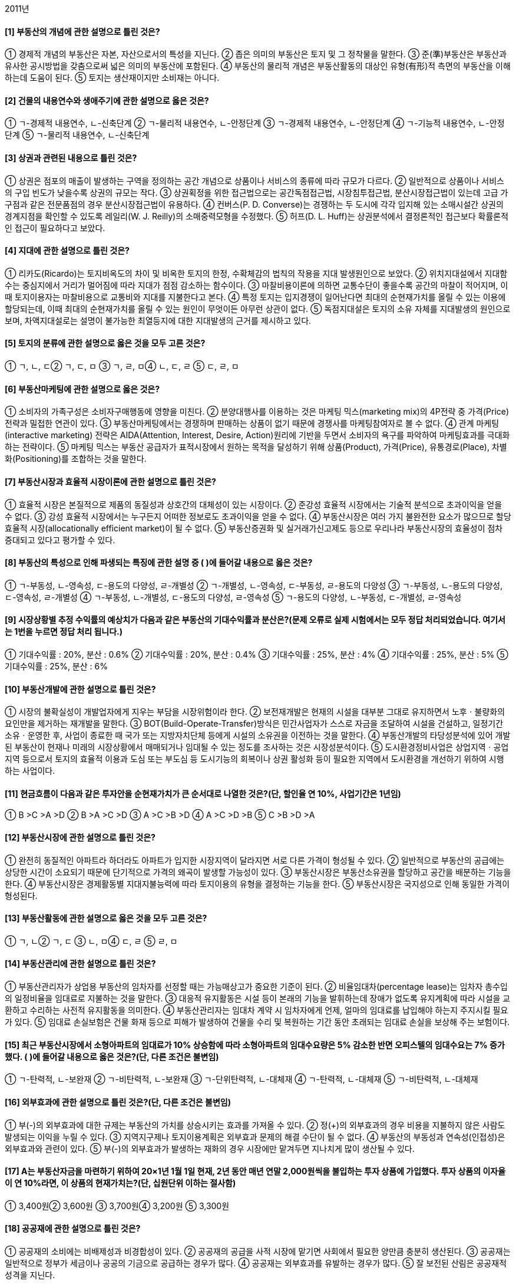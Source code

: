 2011년


#### [1] 부동산의 개념에 관한 설명으로 틀린 것은?
① 경제적 개념의 부동산은 자본, 자산으로서의 특성을 지닌다.
② 좁은 의미의 부동산은 토지 및 그 정착물을 말한다.
③ 준(準)부동산은 부동산과 유사한 공시방법을 갖춤으로써 넓은 의미의 부동산에 포함된다.
④ 부동산의 물리적 개념은 부동산활동의 대상인 유형(有形)적 측면의 부동산을 이해하는데 도움이 된다.
⑤ 토지는 생산재이지만 소비재는 아니다.

#### [2] 건물의 내용연수와 생애주기에 관한 설명으로 옳은 것은?

① ㄱ-경제적 내용연수, ㄴ-신축단계
② ㄱ-물리적 내용연수, ㄴ-안정단계
③ ㄱ-경제적 내용연수, ㄴ-안정단계
④ ㄱ-기능적 내용연수, ㄴ-안정단계
⑤ ㄱ-물리적 내용연수, ㄴ-신축단계

#### [3] 상권과 관련된 내용으로 틀린 것은?
① 상권은 점포의 매출이 발생하는 구역을 정의하는 공간 개념으로 상품이나 서비스의 종류에 따라 규모가 다르다.
② 일반적으로 상품이나 서비스의 구입 빈도가 낮을수록 상권의 규모는 작다.
③ 상권획정을 위한 접근법으로는 공간독점접근법, 시장침투접근법, 분산시장접근법이 있는데 고급 가구점과 같은 전문품점의 경우 분산시장접근법이 유용하다.
④ 컨버스(P. D. Converse)는 경쟁하는 두 도시에 각각 입지해 있는 소매시설간 상권의 경계지점을 확인할 수 있도록 레일리(W. J. Reilly)의 소매중력모형을 수정했다.
⑤ 허프(D. L. Huff)는 상권분석에서 결정론적인 접근보다 확률론적인 접근이 필요하다고 보았다.

#### [4] 지대에 관한 설명으로 틀린 것은?
① 리카도(Ricardo)는 토지비옥도의 차이 및 비옥한 토지의 한정, 수확체감의 법칙의 작용을 지대 발생원인으로 보았다.
② 위치지대설에서 지대함수는 중심지에서 거리가 멀어짐에 따라 지대가 점점 감소하는 함수이다.
③ 마찰비용이론에 의하면 교통수단이 좋을수록 공간의 마찰이 적어지며, 이때 토지이용자는 마찰비용으로 교통비와 지대를 지불한다고 본다.
④ 특정 토지는 입지경쟁이 일어난다면 최대의 순현재가치를 올릴 수 있는 이용에 할당되는데, 이때 최대의 순현재가치를 올릴 수 있는 원인이 무엇이든 아무런 상관이 없다.
⑤ 독점지대설은 토지의 소유 자체를 지대발생의 원인으로 보며, 차액지대설로는 설명이 불가능한 최열등지에 대한 지대발생의 근거를 제시하고 있다.

#### [5] 토지의 분류에 관한 설명으로 옳은 것을 모두 고른 것은?

① ㄱ, ㄴ, ㄷ② ㄱ, ㄷ, ㅁ
③ ㄱ, ㄹ, ㅁ④ ㄴ, ㄷ, ㄹ
⑤ ㄷ, ㄹ, ㅁ

#### [6] 부동산마케팅에 관한 설명으로 옳은 것은?
① 소비자의 가족구성은 소비자구매행동에 영향을 미친다.
② 분양대행사를 이용하는 것은 마케팅 믹스(marketing mix)의 4P전략 중 가격(Price)전략과 밀접한 연관이 있다.
③ 부동산마케팅에서는 경쟁하며 판매하는 상품이 없기 때문에 경쟁사를 마케팅참여자로 볼 수 없다.
④ 관계 마케팅(interactive marketing) 전략은 AIDA(Attention, Interest, Desire, Action)원리에 기반을 두면서 소비자의 욕구를 파악하여 마케팅효과를 극대화하는 전략이다.
⑤ 마케팅 믹스는 부동산 공급자가 표적시장에서 원하는 목적을 달성하기 위해 상품(Product), 가격(Price), 유통경로(Place), 차별화(Positioning)를 조합하는 것을 말한다.

#### [7] 부동산시장과 효율적 시장이론에 관한 설명으로 틀린 것은?
① 효율적 시장은 본질적으로 제품의 동질성과 상호간의 대체성이 있는 시장이다.
② 준강성 효율적 시장에서는 기술적 분석으로 초과이익을 얻을 수 없다.
③ 강성 효율적 시장에서는 누구든지 어떠한 정보로도 초과이익을 얻을 수 없다.
④ 부동산시장은 여러 가지 불완전한 요소가 많으므로 할당효율적 시장(allocationally efficient market)이 될 수 없다.
⑤ 부동산증권화 및 실거래가신고제도 등으로 우리나라 부동산시장의 효율성이 점차 증대되고 있다고 평가할 수 있다.

#### [8] 부동산의 특성으로 인해 파생되는 특징에 관한 설명 중 ( )에 들어갈 내용으로 옳은 것은?

① ㄱ-부동성, ㄴ-영속성, ㄷ-용도의 다양성, ㄹ-개별성
② ㄱ-개별성, ㄴ-영속성, ㄷ-부동성, ㄹ-용도의 다양성
③ ㄱ-부동성, ㄴ-용도의 다양성, ㄷ-영속성, ㄹ-개별성
④ ㄱ-부동성, ㄴ-개별성, ㄷ-용도의 다양성, ㄹ-영속성
⑤ ㄱ-용도의 다양성, ㄴ-부동성, ㄷ-개별성, ㄹ-영속성

#### [9] 시장상황별 추정 수익률의 예상치가 다음과 같은 부동산의 기대수익률과 분산은?(문제 오류로 실제 시험에서는 모두 정답 처리되었습니다. 여기서는 1번을 누르면 정답 처리 됩니다.)

① 기대수익률 : 20%, 분산 : 0.6%
② 기대수익률 : 20%, 분산 : 0.4%
③ 기대수익률 : 25%, 분산 : 4%
④ 기대수익률 : 25%, 분산 : 5%
⑤ 기대수익률 : 25%, 분산 : 6%

#### [10] 부동산개발에 관한 설명으로 틀린 것은?
① 시장의 불확실성이 개발업자에게 지우는 부담을 시장위험이라 한다.
② 보전재개발은 현재의 시설을 대부분 그대로 유지하면서 노후ㆍ불량화의 요인만을 제거하는 재개발을 말한다.
③ BOT(Build-Operate-Transfer)방식은 민간사업자가 스스로 자금을 조달하여 시설을 건설하고, 일정기간 소유ㆍ운영한 후, 사업이 종료한 때 국가 또는 지방자치단체 등에게 시설의 소유권을 이전하는 것을 말한다.
④ 부동산개발의 타당성분석에 있어 개발된 부동산이 현재나 미래의 시장상황에서 매매되거나 임대될 수 있는 정도를 조사하는 것은 시장성분석이다.
⑤ 도시환경정비사업은 상업지역ㆍ공업지역 등으로서 토지의 효율적 이용과 도심 또는 부도심 등 도시기능의 회복이나 상권 활성화 등이 필요한 지역에서 도시환경을 개선하기 위하여 시행하는 사업이다.

#### [11] 현금흐름이 다음과 같은 투자안을 순현재가치가 큰 순서대로 나열한 것은?(단, 할인율 연 10%, 사업기간은 1년임)

① B >C >A >D	② B >A >C >D
③ A >C >B >D	④ A >C >D >B
⑤ C >B >D >A

#### [12] 부동산시장에 관한 설명으로 틀린 것은?
① 완전히 동질적인 아파트라 하더라도 아파트가 입지한 시장지역이 달라지면 서로 다른 가격이 형성될 수 있다.
② 일반적으로 부동산의 공급에는 상당한 시간이 소요되기 때문에 단기적으로 가격의 왜곡이 발생할 가능성이 있다.
③ 부동산시장은 부동산소유권을 할당하고 공간을 배분하는 기능을 한다.
④ 부동산시장은 경제활동별 지대지불능력에 따라 토지이용의 유형을 결정하는 기능을 한다.
⑤ 부동산시장은 국지성으로 인해 동일한 가격이 형성된다.

#### [13] 부동산활동에 관한 설명으로 옳은 것을 모두 고른 것은?

① ㄱ, ㄴ② ㄱ, ㄷ
③ ㄴ, ㅁ④ ㄷ, ㄹ
⑤ ㄹ, ㅁ

#### [14] 부동산관리에 관한 설명으로 틀린 것은?
① 부동산관리자가 상업용 부동산의 임차자를 선정할 때는 가능매상고가 중요한 기준이 된다.
② 비율임대차(percentage lease)는 임차자 총수입의 일정비율을 임대료로 지불하는 것을 말한다.
③ 대응적 유지활동은 시설 등이 본래의 기능을 발휘하는데 장애가 없도록 유지계획에 따라 시설을 교환하고 수리하는 사전적 유지활동을 의미한다.
④ 부동산관리자는 임대차 계약 시 임차자에게 언제, 얼마의 임대료를 납입해야 하는지 주지시킬 필요가 있다.
⑤ 임대료 손실보험은 건물 화재 등으로 피해가 발생하여 건물을 수리 및 복원하는 기간 동안 초래되는 임대료 손실을 보상해 주는 보험이다.

#### [15] 최근 부동산시장에서 소형아파트의 임대료가 10% 상승함에 따라 소형아파트의 임대수요량은 5% 감소한 반면 오피스텔의 임대수요는 7% 증가했다. ( )에 들어갈 내용으로 옳은 것은?(단, 다른 조건은 불변임)

① ㄱ-탄력적, ㄴ-보완재
② ㄱ-비탄력적, ㄴ-보완재
③ ㄱ-단위탄력적, ㄴ-대체재
④ ㄱ-탄력적, ㄴ-대체재
⑤ ㄱ-비탄력적, ㄴ-대체재

#### [16] 외부효과에 관한 설명으로 틀린 것은?(단, 다른 조건은 불변임)
① 부(-)의 외부효과에 대한 규제는 부동산의 가치를 상승시키는 효과를 가져올 수 있다.
② 정(+)의 외부효과의 경우 비용을 지불하지 않은 사람도 발생되는 이익을 누릴 수 있다.
③ 지역지구제나 토지이용계획은 외부효과 문제의 해결 수단이 될 수 없다.
④ 부동산의 부동성과 연속성(인접성)은 외부효과와 관련이 있다.
⑤ 부(-)의 외부효과가 발생하는 재화의 경우 시장에만 맡겨두면 지나치게 많이 생산될 수 있다.

#### [17] A는 부동산자금을 마련하기 위하여 20×1년 1월 1일 현재, 2년 동안 매년 연말 2,000원씩을 불입하는 투자 상품에 가입했다. 투자 상품의 이자율이 연 10%라면, 이 상품의 현재가치는?(단, 십원단위 이하는 절사함)
① 3,400원② 3,600원
③ 3,700원④ 3,200원
⑤ 3,300원

#### [18] 공공재에 관한 설명으로 틀린 것은?
① 공공재의 소비에는 비배제성과 비경합성이 있다.
② 공공재의 공급을 사적 시장에 맡기면 사회에서 필요한 양만큼 충분히 생산된다.
③ 공공재는 일반적으로 정부가 세금이나 공공의 기금으로 공급하는 경우가 많다.
④ 공공재는 외부효과를 유발하는 경우가 많다.
⑤ 잘 보전된 산림은 공공재적 성격을 지닌다.

#### [19] 우리나라의 부동산투자에 관한 설명으로 틀린 것은?
① 부동산투자회사의 설립 자본금은 1억원 이상이다.
② 부동산신탁의 수익자란 신탁행위에 따라 신탁이익을 받는 자를 말한다.
③ 부동산신탁의 신탁재산관리인이란 수탁자를 대신하여 신탁재산을 관리하는 자를 말한다.
④ 금융위원회는 공익을 위하여 또는 부동산투자회사의 주주를 보호하기 위하여 필요하면 부동산투자회사 등에 금융감독 관련 업무에 관한 자료 제출이나 보고를 명할 수 있다.
⑤ 부동산투자회사는 부동산투자회사가 아닌 회사와 합병할 수 없다.

#### [20] 유량(flow)과 저량(stock)의 설명으로 옳은 것은?
① 저량은 일정한 기간을 정해야 측정이 가능한 개념이다.
② 유량은 일정 시점에서만 측정이 가능한 개념이다.
③ 유량의 예로는 주택재고량, 부동산투자회사의 자산가치 등이 있다.
④ 저량의 예로는 주택거래량, 신규주택공급량 등이 있다.
⑤ 만약 현재 우리나라에 총 1,500만 채의 주택이 존재하고 그 중 100만 채가 공가로 남아 있다면, 현재 주택저량의 수요량은 1,400만 채이다.

#### [21] 주택금융과 관련된 다음 상황에서 옳은 것은?(단, 다른 조건과 가정은 배제함)

① ㄱ : 4억원, ㄴ : 대출 가능
② ㄱ : 4억원, ㄴ : 대출 불가능
③ ㄱ : 3억 5천만원, ㄴ : 대출 불가능
④ ㄱ : 3억원, ㄴ : 대출 가능
⑤ ㄱ : 3억원, ㄴ : 대출 불가능

#### [22] 일반 기업대출과 부동산금융에 관한 일반적인 설명으로 틀린 것은?
① 부동산개발신탁(사업)금융의 자금은 위탁자가 관리한다.
② 일반 기업대출의 자금은 차입자가 관리하고 부동산 프로젝트금융의 자금은 위탁계좌에 의해 관리된다.
③ 부동산개발신탁(사업)금융의 차입자는 신탁회사이다.
④ 일반 기업대출의 차입자는 일반기업이고 부동산 프로젝트금융의 차입자는 특수법인이다.
⑤ 부동산 프로젝트금융은 비소구(非訴求) 또는 제한적 소구 금융방식이다.

#### [23] 법령을 기준으로 현재 우리나라에서 시행되고 있는 부동산정책이 아닌 것은?
① 소득세법 - 지정지역(투기지역)의 지정
② 종합부동산세법 - 종합부동산세
③ 공공토지의 비축에 관한 법률 - 토지은행
④ 택지소유상한에 관한 법률 - 택지소유상한
⑤ 국토의 계획 및 이용에 관한 법률 - 용도지역

#### [24] 부동산의 가격발생요인에 관한 설명으로 틀린 것은?
① 효용(유용성)은 인간의 필요나 욕구를 만족시켜 줄 수 있는 재화의 능력을 말한다.
② 상대적 희소성은 인간의 욕망에 비해 욕망의 충족 수단이 질적ㆍ양적으로 한정되어 있어서 부족한 상태를 말한다.
③ 가격발생요인인 효용, 유효수요, 상대적 희소성 중 하나만 있어도 가격이 발생한다.
④ 양도가능성(이전성)을 부동산의 가격발생요인으로 포함하는 견해도 있다.
⑤ 가격형성요인은 가격발생요인에 영향을 미친다.

#### [25] 부동산 조세에 관한 설명으로 틀린 것은?(단, 다른 조건은 불변임)
① 부동산 취득 단계에서 부과되는 조세로는 취득세, 인지세 등이 있다.
② 헨리 조지(Henry George)는 토지에서 발생하는 지대수입을 100% 징세할 경우, 토지세 수입만으로 재정을 충당할 수 있기 때문에 토지세 이외의 모든 조세는 철폐하자고 주장했다.
③ 지가상승에 대한 기대가 퍼져 있는 상황에서 양도소득세가 중과되어 동결효과(lock-in effect)가 발생하면 지가가 하락한다.
④ 조세의 전가란 납세의무자에게 부담된 조세가 납세의무자의 부담이 되지 않고 다른 사람에게 이전되는 것을 말한다.
⑤ 부동산세금은 정부나 지방자치단체가 필요한 재원을 조달하거나 분배의 불공평성을 개선하기 위해 부과하기도 한다.

#### [26] 부동산증권에 관한 설명으로 틀린 것은?
① 우리나라 자산유동화증권(asset-backed securities)제도는「자산유동화에 관한 법률」에 의해 도입 되었다.
② 저당대출자동이체채권(mortgage pay-through bonds)은 하나의 저당집합에서 만기와 이자율을 다양화하여 발행한 여러 종류의 채권을 말한다.
③ 저당대출자동이체채권은 저당채권이체증권(mortgage pass-through securities)과 주택저당담보부채권(mortgage-backed bonds)을 혼합한 성격의 주택저당증권(mortgage backed securities)이다.
④ 주택저당담보부채권은 저당채권의 집합에 대한 채권적 성격의 주택저당증권이다.
⑤ 다계층저당증권(collateralized mortgage obligation)의 발행자는 저당채권의 풀(pool)에 대한 소유권을 가지면서 동 풀(pool)에 대해 채권을 발행하는 것이다.

#### [27] 주택정책에 관한 설명으로 틀린 것은?(단, 다른 조건은 불변임)
① 현재 주택정책의 관련 부처는 국토해양부 외에 기획재정부, 행정안전부 등 다양하다.
② 주택임대료 규제는 임대주택의 질적 수준을 하락시키는 원인이 될 수 있다.
③ 주택임대차 계약 갱신 시 임대료의 상승률에 대한 규제는 기존 임차인들의 주거이동을 저하시킬 수 있다.
④ 주택임대료 보조정책을 시행할 경우 장기적으로 임대주택의 공급은 증가할 수 있다.
⑤ 정부가 규제하는 주택임대료의 상한이 시장의 균형임대료보다 높아야 시장에 영향을 준다.

#### [28] 부동산의 수요와 공급에 관한 설명으로 틀린 것은?(단, 다른 조건은 불변임)
① 주택임대료가 상승하면 다른 재화의 가격이 상대적으로 하락하여 임대수요량이 감소하는 것은 대체효과에 대한 설명이다.
② 인구의 감소라는 요인으로 수요곡선 자체가 이동하는 것은 수요의 변화이다.
③ 일반적으로 이자율이 하락하면 부동산의 수요가 증가한다.
④ 균형 상태인 시장에서 건축원자재의 가격이 하락하면 균형거래량은 감소하고 균형가격은 하락한다.
⑤ 주택의 수요(demand)와 소요(needs)의 개념은 서로 다르다.

#### [29] 다음은 부동산회사의 부채비율에 관한 내용이다. ( )에 들어갈 내용으로 옳은 것은?

① ㄱ : 200,000원, ㄴ : 25%, ㄷ : 400,000원, ㄹ : 100%
② ㄱ : 200,000원, ㄴ : 10%, ㄷ : 400,000원, ㄹ : 100%
③ ㄱ : 200,000원, ㄴ : 10%, ㄷ : 400,000원, ㄹ : 75%
④ ㄱ : 160,000원, ㄴ : 25%, ㄷ : 200,000원, ㄹ : 75%
⑤ ㄱ : 160,000원, ㄴ : 10%, ㄷ : 200,000원, ㄹ : 100%

#### [30] 우리나라의 부동산투자회사에 관한 설명으로 틀린 것은?
① 영업인가를 받은 날부터 6개월이 지난 자기관리 부동산투자회사의 최저자본금은 70억원 이상이 되어야 한다.
② 부동산투자회사는 주식회사로 하며, 그 상호에 부동산투자회사라는 명칭을 사용하여야 한다.
③ 영업인가를 받은 날부터 6개월이 지난 위탁관리 부동산투자회사 및 기업구조조정 부동산투자회사의 최저자본금은 각각 50억원 이상이 되어야 한다.
④ 기업구조조정 부동산투자회사는 자산운용 전문인력을 포함한 임직원을 상근으로 두고 자산의 투자ㆍ운용을 직접 수행하는 회사이다.
⑤ 부동산투자회사는「부동산투자회사법」에서 특별히 정한 경우를 제외하고는「상법」의 적용을 받는다.

#### [31] 다음 자금조달방법 중 부채금융(debt financing)을 모두 고른 것은?

① ㄱ, ㄴ② ㄱ, ㅁ
③ ㄴ, ㄷ④ ㄷ, ㄹ
⑤ ㄷ, ㅁ

#### [32] 다음 부동산투자 타당성분석 방법 중 할인기법이 아닌 것은?

① ㄱ, ㅁ② ㄴ, ㄷ
③ ㄴ, ㄹ④ ㄴ, ㅁ
⑤ ㄷ, ㄹ

#### [33] 부동산의 경기순환과 변동에 관한 설명으로 틀린 것은?(단, 다른 조건은 불변임)
① 부동산경제를 구성하고 있는 각 부문에서 순환적 변동을 비롯한 계절적, 장기적, 무작위적 변동이 나타난다.
② 무작위적 변동이란 예기치 못한 사태로 초래되는 비순환적 경기변동 현상을 말한다.
③ 대학교 근처의 임대주택이 방학을 주기로 공실률이 높아지는 것은 계절적 변동에 속한다.
④ 상향시장에서 직전 회복시장의 거래사례가격은 현재시점에서 상한가가 된다.
⑤ 상향시장에서는 건축허가량이 증가하는 현상이 나타난다.

#### [34] 도시공간구조 및 입지에 관한 설명으로 옳은 것은?
① 동심원설에 의하면 중심지와 가까워질수록 범죄, 빈곤 및 질병이 적어지는 경향을 보인다.
② 선형이론에 의하면 주택구입능력이 높은 고소득층의 주거지는 주요 간선도로 인근에 입지하는 경향이 있다.
③ 다핵심이론에서는 다핵의 발생요인으로 유사활동간 분산지향성, 이질활동간 입지적 비양립성 등을 들고 있다.
④ 도시공간구조의 변화를 야기하는 요인은 교통의 발달이지 소득의 증가와는 관계가 없다.
⑤ 잡화점, 세탁소는 산재성 점포이고 백화점, 귀금속점은 집재성 점포이다.

#### [35] 부동산 가격공시제도에 관한 설명으로 틀린 것은?
① 표준지의 평가에 있어서 공익사업의 계획 또는 시행이 공고 또는 고시됨으로 인해 공시기준일 현재 현실화ㆍ구체화된 지가의 증가분은 이를 반영하여 평가한다.
② 표준지공시지가의 공시사항으로는 표준지의 단위면적당 가격, 표준지 및 주변토지의 이용상황, 도로ㆍ교통상황, 지세 등이 있다.
③ 표준지의 적정가격을 조사ㆍ평가하는 경우에는 인근유사토지의 거래가격ㆍ임대료 및 당해 토지와 유사한 이용가치를 지닌다고 인정되는 토지의 조성에 필요한 비용추정액 등을 종합적으로 참작하여야 한다.
④ 표준주택가격을 평가하는 경우에 표준주택에 전세권 그 밖의 주택의 사용ㆍ수익을 제한하는 권리가 설정되어 있는 경우에는 당해 권리가 존재하지 아니하는 것으로 보고 적정가격을 평가하여야 한다.
⑤ 표준지의 평가는 공부상의 지목에 불구하고 현장 조사 당시의 이용상황을 기준으로 평가하되, 일시적인 이용상황은 이를 고려하지 아니한다.

#### [36] 다음의 자료로 평가한 부동산의 가치는?

① 637,380,000원	② 640,740,000원
③ 642,000,000원	④ 642,840,000원
⑤ 644,520,000원

#### [37] 자본회수에 관한 설명으로 옳은 것을 모두 고른 것은?

① ㄱ, ㄴ, ㄷ② ㄱ, ㄴ, ㄹ
③ ㄱ, ㄷ, ㅁ④ ㄴ, ㄹ, ㅁ
⑤ ㄷ, ㄹ, ㅁ

#### [38] 최유효이용에 관한 설명으로 틀린 것은?
① 최유효이용분석이란 지역분석과 개별분석을 통하여 대상부동산이 최대의 가치를 창출할 수 있는 용도를 찾아내는 작업이다.
② 특정 토지의 용도가 인근지역의 일반적인 용도와는 전혀 다른 데도 최유효이용이 될 수 있는 이유 중의 하나는 부동산의 개별성 때문이다.
③ 중도적 이용(interim use)이란 가까운 장래에 대상부동산의 새로운 최유효이용이 도래할 것으로 예상될 때 그 대기과정 중에 있는 현재의 이용을 말한다.
④ 초과토지(excess land)란 현존 지상개량물에 필요한 적정면적 이상의 토지를 말하며 건부지와 다른 용도로 분리되어 독립적으로 사용될 수 없다.
⑤ 투기적 이용(speculative use)의 경우에는 불확실성이 높기 때문에 최유효이용을 판단하기가 쉽지 않다.

#### [39] 최근 신축한 주택(토지 300㎡, 건물 500㎡)을 91,000,000원에 매도의뢰 했으나 85,500,000원에 거래되었는데, 이는 매도자의 급박한 사정으로 인하여 정상거래가격대비 5% 저가(低價)로 매도한 것이다. 이 건물은 매도자가 최근 82,000원/㎡에 직접 건축한 것으로 유사 건물의 재조달원가는 거래시점 현재 90,000원/㎡이 일반적이다. 이 주택의 토지평가액은?(단, 건물의 신축시점과 거래시점은 동일함)
① 40,500,000원	② 44,500,000원
③ 45,000,000원	④ 46,000,000원
⑤ 49,000,000원

#### [40] 감정평가의 분류 및 부동산 가격제원칙에 관한 설명 중 ( )에 들어갈 내용으로 옳은 것은?

① ㄱ-부분평가, ㄴ-기회비용의 원칙
② ㄱ-부분평가, ㄴ-균형의 원칙
③ ㄱ-구분평가, ㄴ-경쟁의 원칙
④ ㄱ-구분평가, ㄴ-기회비용의 원칙
⑤ ㄱ-구분평가, ㄴ-균형의 원칙


2과목 : 민법 및 민사특별법


#### [41] 단독행위가 아닌 것은?
① 합의해제② 청약의 철회
③ 의사표시의 취소④ 법정대리인의 동의
⑤ 무권대리행위에 대한 본인의 추인

#### [42] 대리권의 범위가 명확하지 않은 임의대리인이 일반적으로 할 수 있는 행위가 아닌 것은?
① 미등기 부동산을 등기하는 행위
② 부패하기 쉬운 물건의 매각행위
③ 소의 제기로 소멸시효를 중단시키는 행위
④ 무이자 금전소비대여를 이자부로 변경하는 행위
⑤ 은행예금을 찾아 보다 높은 금리로 개인에게 빌려주는 행위

#### [43] 甲이 자기 소유의 고화(古畵) 한 점을 乙에게 960만원에 매도할 의사로 청약하였는데 청약서에는 690만원으로 기재되어 매매계약이 체결되었다. 甲의 진의를 알 수 있는 다른 해석 자료가 없어서 690만원에 매매계약이 성립한 것으로 보는 법률행위의 해석 방법은?(단, 甲의 착오로 인한 취소가능성은 논외로 함)
① 예문해석② 유추해석
③ 자연적 해석	④ 규범적 해석
⑤ 보충적 해석

#### [44] 의사표시의 효력발생에 관한 설명으로 틀린 것은?(다툼이 있으면 판례에 의함)
① 과실 없이 상대방의 소재를 알지 못하는 표의자는 공시송달에 의하여 의사표시의 효력을 발생시킬 수 있다.
② 표의자가 의사표시 발신 후 행위능력을 상실하더라도 그 의사표시의 효력에는 영향이 없다.
③ 표의자는 의사표시가 도달하기 전에는 그 의사표시를 철회할 수 있다.
④ 우편물이 등기우편의 방법으로 발송되었다는 사실만으로는 상당기간 내에 도달하였다고 추정할 수 없다.
⑤ 내용증명 우편물이 반송되지 않았다면 특별한 사정이 없는 한 그 무렵에 송달되었다고 보아야 한다.

#### [45] 반사회질서의 법률행위로서 무효라고 볼 수 없는 것을 모두 고른 것은?(다툼이 있으면 판례에 의함)

① ㄱ, ㄴ② ㄱ, ㄹ
③ ㄴ, ㄷ④ ㄱ, ㄷ, ㄹ
⑤ ㄴ, ㄷ, ㄹ

#### [46] 甲은 강제집행을 면하기 위하여 乙과 통모하여 그의 부동산을 매매의 형식을 빌려 乙 명의로 소유권이전등기를 마쳤고, 乙은 그 사정을 모르는 丙에게 저당권을 설정해 주면서 금원을 차용하였다. 다음 중 틀린 것은?(다툼이 있으면 판례에 의함)
① 甲ㆍ乙 사이의 매매계약은 무효이다.
② 甲은 乙에게 진정명의회복을 원인으로 한 소유권이전등기를 청구할 수 있다.
③ 丙이 과실로 가장매매 사실을 모른 경우에도 丙의 저당권은 보호된다.
④ 丙의 저당권실행으로 甲에게 손해가 발생한 경우, 甲은 乙에게 손해배상을 청구할 수 있다.
⑤ 丙의 저당권실행으로 제3자가 부동산을 매수한 경우, 甲은 乙에게 부당이득금의 반환을 구할 수 없다.

#### [47] 법률행위의 무효 또는 취소에 관한 설명으로 틀린 것은?(다툼이 있으면 판례에 의함)
① 무효행위의 추인은 명시적인 의사표시로 하여야 한다.
② 법정대리인은 취소원인 종료 전에도 추인할 수 있다.
③ 취소할 수 있는 법률행위를 추인한 자는 그 법률행위를 다시 취소하지 못한다.
④ 법률행위의 취소를 당연한 전제로 한 소송상의 이행청구에는 취소의 의사표시가 포함되어 있다고 볼 수 있다.
⑤ 당사자 쌍방이 각각 취소사유 없이 법률행위를 취소한 경우, 쌍방이 모두 취소의 의사표시를 하였다는 사정만으로 그 법률행위의 효력이 상실되는 것은 아니다.

#### [48] 권한을 넘은 표현대리에 관한 설명으로 틀린 것은?(다툼이 있으면 판례에 의함)
① 복임권이 없는 대리인이 선임한 복대리인의 권한도 기본대리권이 될 수 있다.
② 정당한 이유의 유무는 대리행위 당시를 기준으로 하여 판단하는 것이 원칙이다.
③ 공법상의 행위 중 등기신청에 관한 대리권도 기본대리권이 될 수 있다.
④ 사원총회의 결의를 거쳐야 처분할 수 있는 비법인사단의 총유재산을 대표자가 임의로 처분한 경우에도 권한을 넘은 표현대리에 관한 규정이 준용될 수 있다.
⑤ 기본대리권의 내용과 대리행위가 동종이 아니더라도 상대방이 그 권한이 있다고 믿을만한 정당한 이유가 있으면 표현대리가 성립할 수 있다.

#### [49] 무권대리인 乙이 甲의 토지를 丙에게 매도하고 인도와 동시에 소유권이전등기를 마쳐 주었다. 다음 중 틀린 것은?(다툼이 있으면 판례에 의함)
① 乙ㆍ丙 사이의 매매계약은 원칙적으로 甲에게 효력이 없다.
② 甲은 乙ㆍ丙 사이의 매매계약에 대하여 추인을 거절할 수 있다.
③ 丙이 계약당시 乙의 대리권 없음을 안 경우에는 甲의 추인 전이라도 매매계약을 철회할 수 없다.
④ 乙이 甲을 단독상속한 경우, 乙은 소유자의 지위에서 丙명의의 소유권이전등기의 말소등기를 청구할 수 없다.
⑤ 乙이 甲을 단독상속한 경우, 乙은 소유자의 지위에서 丙에 대하여 토지의 점유로 인한 부당이득반환을 청구할 수 있다.

#### [50] 법률행위의 조건에 관한 설명으로 옳은 것은?(다툼이 있으면 판례에 의함)
① 기성조건을 정지조건으로 한 법률행위는 무효이다.
② 사회질서에 반한 조건이 해제조건이면 조건 없는 법률행위가 된다.
③ 조건의 성취가 미정인 권리ㆍ의무는 일반규정에 의하여 처분할 수 없다.
④ 해제조건부 법률행위에서 조건이 성취되지 않으면 법률행위의 효력은 소멸하지 않는다.
⑤ 정지조건부 법률행위는 조건이 성취되면 소급하여 효력이 생기는 것이 원칙이다.

#### [51] 물권의 변동에 관한 설명으로 옳은 것은?(다툼이 있으면 판례에 의함)
① 건물을 신축한 자는 등기를 하여야 소유권을 취득한다.
② 5년간 소유의 의사로 평온ㆍ공연하게 동산을 점유한 자는 그 점유개시 당시에 과실이 있더라도 소유권을 취득한다.
③ 미등기건물의 매수인은 그 건물의 불법점유자에 대하여 직접 자신의 소유권에 기한 명도를 청구할 수 없다.
④ 점유권은 상속으로 상속인에게 이전될 수 없다.
⑤ 합유지분포기에 따른 물권변동의 효력은 등기없이도 발생한다.

#### [52] 등기하여야 물권변동의 효력이 생기는 것은?
① 등기된 입목에 대한 저당권의 취득
② 피담보채무의 변제로 인한 저당권의 소멸
③ 혼동에 의한 지상권의 소멸
④ 상속에 의한 소유권의 취득
⑤ 분묘기지권의 취득

#### [53] 등기에 관한 설명으로 옳은 것은?(다툼이 있으면 판례에 의함)
① 가등기 후 제3자에게 소유권이전등기가 경료된 경우, 본등기를 하지 않은 가등기권리자는 가등기의무자에게 제3자명의 등기의 말소를 청구할 수 있다.
② 멸실된 건물에 대한 보존등기를 신축된 건물의 보존등기로 유용할 수 있다.
③ 가등기 이후에 가압류등기가 마쳐지고 가등기에 기한 본등기가 된 경우, 등기관은 그 가압류등기를 직권으로 말소할 수 없다.
④ 甲 명의의 저당권설정의 가등기가 있은 후에 乙 명의의 저당권설정등기가 되었고, 그 후 甲의 가등기에 기해 본등기가 되었다면, 乙의 저당권이 甲의 저당권에 우선한다.
⑤ 토지대장상 소유권이전등록을 받은 자는 대장상 최초의 소유명의인 앞으로 보존등기를 한 다음에 이전등기를 하여야 한다.

#### [54] 혼동에 의한 물권소멸에 관한 설명으로 옳은 것을 모두 고른 것은?(다툼이 있으면 판례에 의함)

① ㄱ, ㄴ② ㄴ, ㄷ
③ ㄷ, ㄹ④ ㄱ, ㄹ
⑤ ㄱ, ㄷ

#### [55] 甲의 토지를 무단으로 점유하던 乙이 문서를 위조하여 자기 앞으로 등기를 이전한 다음, 丙에게 매도하여 丙이 소유자로 등기되어 있다. 다음 중 틀린 것은?(다툼이 있으면 판례에 의함)
① 甲은 丙을 상대로 진정명의회복을 원인으로 한 소유권이전등기를 청구할 수 있다.
② 甲은 乙, 丙을 상대로 각 등기의 말소등기를 청구할 수 없다.
③ 甲의 말소등기청구로 소유권을 상실한 丙은 乙에게 이미 지급한 매매대금의 반환을 청구할 수 있다.
④ 丙이 乙을 소유자로 믿었고, 믿었는데 과실이 없는 경우에도 소유권을 즉시 취득할 수 없다.
⑤ 丙명의의 등기 후, 선의ㆍ무과실로 토지를 10년간 점유하면 丙은 그 토지를 시효취득할 수 있다.

#### [56] 등기청구권의 법적 성질이 다른 것은?(다툼이 있으면 판례에 의함)
① 매수인의 매도인에 대한 등기청구권
② 청구권 보전을 위한 가등기에 기한 본등기청구권
③ 매매계약의 취소로 인한 매도인의 매수인에 대한 등기청구권
④ 시효취득에 기한 등기청구권
⑤ 중간생략등기에 있어서 최종양수인의 최초양도인에 대한 등기청구권

#### [57] 선의 또는 악의점유를 구별할 실익이 없는 것은?
① 부동산소유권의 등기부시효취득
② 점유침탈자의 특별승계인에 대한 점유자의 반환청구권
③ 점유자의 회복자에 대한 유익비상환청구권
④ 점유물의 멸실ㆍ훼손에 따른 점유자의 회복자에 대한 책임
⑤ 점유자의 과실수취권

#### [58] 법정지상권이 성립되는 경우를 모두 고른 것은?(다툼이 있으면 판례에 의함)

① ㄱ, ㄴ② ㄴ, ㄷ
③ ㄷ, ㄹ④ ㄱ, ㄷ
⑤ ㄴ, ㄹ

#### [59] 저당권에 관한 설명으로 틀린 것은?(다툼이 있으면 판례에 의함)
① 저당권이 설정된 토지의 소유자가 그 위에 건물을 신축하는 경우, 저당권자는 교환가치의 실현이 방해될 염려가 있으면 공사의 중지를 청구할 수 있다.
② 저당권이 설정된 토지의 소유자가 그 위에 건물을 신축하여 보존등기를 경료한 경우, 저당권의 우선변제적 효력은 건물에도 미친다.
③ 근저당권의 확정된 피담보채권액이 채권최고액을 상회하는 경우, 근저당권자와 채무자 겸 근저당권설정자 사이에서는 채권 전액의 변제가 있을 때까지 근저당권의 효력이 잔존채무에 미친다.
④ 기본계약인 당좌대월계약에서 발생한 채무를 담보하기 위한 근저당권은 그 결산기가 도래한 이후에 발행된 약속어음상의 채권을 담보하지 않는다.
⑤ 저당권 설정 전에 저당부동산에 대하여 지상권을 취득한 자는 저당권의 실행으로 영향을 받지 않는다.

#### [60] 부동산의 점유취득시효에 관한 설명으로 틀린 것은?(다툼이 있으면 판례에 의함)
① 취득시효로 인한 소유권취득의 효과는 점유를 개시한 때에 소급한다.
② 시효취득을 주장하는 점유자는 자주점유를 증명할 책임이 없다.
③ 시효취득자가 제3자에게 목적물을 처분하여 점유를 상실하면, 그의 소유권이전등기청구권은 즉시 소멸한다.
④ 취득시효완성 후 이전등기 전에 제3자 앞으로 소유권이전등기가 경료되면 시효취득자는 등기명의자에게 시효취득을 주장할 수 없음이 원칙이다.
⑤ 부동산명의수탁자는 신탁부동산을 점유시효취득 할 수 없다.

#### [61] 타인의 토지에 지상권을 취득한 자가 건물을 축조하고 그 건물에 전세권을 설정하여 준 경우에 관한 설명으로 옳은 것은?(다툼이 있으면 판례에 의함)
① 전세권이 법정갱신된 경우, 그 존속기간은 전(前)전세권의 약정기간과 동일하다.
② 전세기간 중 건물의 소유권이 이전된 경우, 신구 소유자가 연대하여 전세금반환채무를 부담한다.
③ 건물 일부에 전세권이 설정된 경우, 전세권자는 건물 전부에 대하여 전세권에 기한 경매를 청구할 수 있다.
④ 건물소유자가 지료를 체납하여 지상권이 소멸하였더라도 전세권자는 토지 소유자에게 대항할 수 있다.
⑤ 건물 위에 1순위 저당권, 전세권, 2순위 저당권이 차례대로 설정된 후, 2순위 저당권자가 경매를 신청하면 전세권과 저당권은 모두 소멸하고 배당순위는 설정등기의 순서에 의한다.

#### [62] 저당권에 관한 설명으로 틀린 것은?(다툼이 있으면 판례에 의함)
① 채무자가 저당물을 손상, 멸실하였을 때에는 기한의 이익을 상실한다.
② 저당권의 효력은 저당권 설정 전에 목적부동산에 권원없이 부합된 물건에 미치지 않는다.
③ 공유지분을 목적으로 저당권을 설정할 수 있다.
④ 저당부동산에 대하여 전세권을 취득한 자는 저당권자에게 그 부동산으로 담보된 채권을 변제하고 저당권의 소멸을 청구할 수 있다.
⑤ 구분건물의 전유부분에 설정된 저당권의 효력은, 그 전유부분의 소유자가 나중에 대지사용권을 취득한 경우에는 그 대지사용권에도 미치는 것이 원칙이다.

#### [63] 동일한 건물에 대하여 서로 다른 사람이 저당권과 유치권을 각각 주장하는 경우에 관한 설명으로 틀린 것은?(다툼이 있으면 판례에 의함)
① 건물의 점유는 유치권의 성립요건이다.
② 경매개시결정의 기입등기 후 그 소유자인 채무자가 건물에 관한 공사대금채권자에게 그 건물의 점유를 이전한 경우, 공사대금채권자의 유치권은 성립할 수 없다.
③ 건물에 대한 임차보증금반환청구권은 유치권의 피담보채권이 될 수 없다.
④ 경매개시결정의 기입등기 전에 유치권을 취득한 자는 저당권이 실행되더라도 그의 채권이 완제될 때까지 매수인에 대하여 목적물의 인도를 거절할 수 있다.
⑤ 유치권자에게는 우선변제권이 인정되지 않는다.

#### [64] 저당권의 객체가 될 수 없는 권리는?
① 지역권② 어업권
③ 전세권④ 지상권
⑤ 광업권

#### [65] 계약의 성립에 관한 설명으로 틀린 것은?(다툼이 있으면 판례에 의함)
① 매매계약 체결 당시 목적물과 대금이 구체적으로 확정되지 않았더라도, 그 확정방법과 기준이 정해져 있으면 계약이 성립할 수 있다.
② 청약자가 “일정한 기간 내에 이의를 하지 않으면 승낙한 것으로 본다.”는 뜻을 청약 시 표시하였더라도, 상대방은 이에 구속되지 않음이 원칙이다.
③ 격지자간의 계약에서 청약은 그 통지를 상대방에게 발송한 때에 효력이 발생한다.
④ 승낙기간이 지난 후에 승낙이 도착한 경우, 청약자는 이를 새로운 청약으로 보아 승낙할 수 있다.
⑤ 보증금의 수수는 임대차계약의 성립요건이 아니다.

#### [66] 동시이행의 항변권에 관한 설명으로 틀린 것은?(다툼이 있으면 판례에 의함)
① 동시이행의 항변권을 배제하는 당사자 사이의 특약은 유효하다.
② 동시이행 항변권의 원용이 없으면 법원은 그 인정여부를 심리할 필요가 없다.
③ 동시이행관계에 있는 채무 중 일방채무의 이행불능으로 인한 손해배상채무는 상대방의 채무와 동시이행관계에 있다.
④ 일방의 이행제공으로 수령지체에 빠진 상대방은 그 후 그 일방이 이행제공 없이 이행을 청구하는 경우에는 동시이행항변권을 주장할 수 없다.
⑤ 구분소유적 공유관계가 해소되는 경우, 공유지분권자 상호간의 지분이전등기의무는 동시이행관계에 있다.

#### [67] 계약의 유형에 관한 설명으로 옳은 것은?
① 교환계약은 낙성ㆍ쌍무계약이다.
② 매매계약은 유상ㆍ요물계약이다.
③ 증여계약은 무상ㆍ요식계약이다.
④ 사용대차계약은 낙성ㆍ쌍무계약이다.
⑤ 임대차계약은 유상ㆍ편무계약이다.

#### [68] 계약금에 관한 설명으로 옳은 것은?(다툼이 있으면 판례에 의함)
① 계약금에 의해 해제권이 유보된 경우, 채무불이행을 이유로 계약을 해제할 수 없다.
② 매도인이 이행에 전혀 착수하지 않았다면 매수인은 중도금을 지급한 후에도 계약금을 포기하고 계약을 해제할 수 있다.
③ 매도인이 계약금의 배액을 상환하고 계약을 해제한 경우, 매수인은 매도인에게 손해배상을 청구할 수 있다.
④ 계약금의 포기나 배액상환에 의한 해제권 행사를 배제하는 당사자의 약정은 무효이다.
⑤ 매도인이 매수인에게 이행을 최고하고 대금지급을 구하는 소송을 제기한 후에도 매수인은 계약금을 포기하고 계약을 해제할 수 있다.

#### [69] 甲은 자기소유의 주택을 乙에게 매도하는 계약을 체결하면서 대금은 乙이 丙에게 지급하기로 하는 제3자를 위한 계약을 체결하였다. 다음 중 틀린 것은?(다툼이 있으면 판례에 의함)
① 乙이 丙에게 상당한 기간을 정하여 대금수령 여부의 확답을 최고하였음에도 그 기간 내에 확답을 받지 못한 경우, 丙이 대금수령을 거절한 것으로 본다.
② 乙이 丙에게 대금을 지급한 후 계약이 무효가 된 경우, 乙은 특별한 사정이 없는 한 丙에게 대금반환을 청구할 수 있다.
③ 계약이 乙의 기망으로 체결된 경우, 丙은 이를 이유로 계약을 취소할 수 없다.
④ 丙이 乙에게 대금수령의 의사표시를 한 후 甲과 乙이 계약을 합의해제 하더라도 특별한 사정이 없는 한 丙에게는 효력이 없다.
⑤ 丙이 乙에게 대금수령의 의사표시를 하였으나 乙이 대금을 지급하지 않은 경우, 丙은 乙에게 손해배상을 청구할 수 있다.

#### [70] 甲은 자기소유의 주택을 乙에게 매도하는 계약을 체결하였는데, 그 주택의 점유와 등기가 乙에게 이전되기 전에 멸실되었다. 다음 중 틀린 것은?(다툼이 있으면 판례에 의함)
① 주택이 태풍으로 멸실된 경우, 甲은 乙에게 대금지급을 청구할 수 없다.
② 주택이 태풍으로 멸실된 경우, 甲은 이미 받은 계약금을 반환할 의무가 없다.
③ 甲의 과실로 주택이 전소된 경우, 乙은 계약을 해제할 수 있다.
④ 乙의 과실로 주택이 전소된 경우, 甲은 乙에게 대금지급을 청구할 수 있다.
⑤ 甲이 이행기에 이전등기에 필요한 서류를 제공하면서 주택의 인수를 최고하였으나 乙이 이를 거절하던 중 태풍으로 멸실된 경우, 甲은 乙에게 대금지급을 청구할 수 있다.

#### [71] 甲의 건물에 대한 甲과 乙 사이의 매매계약의 해제에 관한 설명으로 옳은 것은?(다툼이 있으면 판례에 의함)
① 계약 성립 후 건물에 가압류가 되었다는 사유만으로도 乙은 甲의 계약위반을 이유로 계약을 해제할 수 있다.
② 甲의 소유권이전등기의무의 이행불능을 이유로 계약을 해제하기 위해서는 乙은 그와 동시이행관계에 있는 잔대금을 제공하여야 한다.
③ 甲의 귀책사유로 인한 이행지체를 이유로 계약을 해제한 乙이 계약이 존속함을 전제로 甲에게 계약상 의무이행을 구하는 경우, 甲은 그 이행을 거절할 수 있다.
④ 乙의 중도금 지급 채무불이행을 이유로 매매계약이 적법하게 해제된 경우, 乙은 착오를 이유로 계약을 취소할 수 없다.
⑤ 甲이 소의 제기로써 계약해제권을 행사한 후 그 소를 취하하면 해제의 효력도 소멸한다.

#### [72] 甲이 1만㎡ 토지를 乙에게 매도하는 계약을 체결하였다. 다음 설명 중 옳은 것은?
① 토지 전부가 丙의 소유이고 甲이 이를 乙에게 이전할 수 없는 경우, 악의인 乙은 계약을 해제할 수 없다.
② 토지의 2천㎡가 丙의 소유이고 甲이 이를 乙에게 이전할 수 없는 경우, 악의인 乙은 대금감액을 청구할 수 없다.
③ 토지의 2천㎡가 계약당시 이미 포락(浦落)으로 멸실된 경우, 악의인 乙은 대금감액을 청구할 수 있다.
④ 토지 위에 설정된 지상권으로 인하여 계약의 목적을 달성할 수 없는 경우, 악의인 乙도 계약을 해제할 수 있다.
⑤ 토지 위에 설정된 저당권의 실행으로 乙이 그 토지의 소유권을 취득할 수 없게 된 경우, 악의인 乙은 계약의 해제뿐만 아니라 손해배상도 청구할 수 있다.

#### [73] 甲이 자기 토지를 乙에게 매도함과 동시에 환매특약을 하였다. 다음 중 옳은 것은?(다툼이 있으면 판례에 의함)
① 甲의 상속인은 환매권을 행사할 수 없다.
② 환매기간을 정하지 않은 경우, 그 기간은 3년으로 한다.
③ 乙에게 소유권이전등기가 된 후에 환매특약이 등기되어도, 甲은 환매특약등기 이전에 권리를 취득한 제3자에 대하여 대항할 수 있다.
④ 등기된 환매권은 처분금지의 효력이 없으므로, 乙은 자신으로부터 토지를 매수한 자의 소유권이전등기청구를 거절할 수 없다.
⑤ 환매권이 행사되면 목적물의 과실과 대금의 이자는 상계한 것으로 보며, 당사자는 이와 달리 정할 수 없다.

#### [74] 임대차에 관한 설명으로 옳은 것은?(다툼이 있으면 판례에 의함)
① 임차인은 임대인에 대하여 필요비의 상환을 청구할 수 없다.
② 임대차가 묵시로 갱신된 경우, 전임대차에 대하여 제3자가 제공한 담보는 원칙적으로 소멸하지 않는다.
③ 건물임대차에서 임차인이 증축부분에 대한 원상회복의무를 면하는 대신 유익비상환청구권을 포기하기로 하는 약정은 특별한 사정이 없는 한 유효하다.
④ 임차인이 임대인의 동의없이 전대한 경우, 임대인은 임대차를 해지하지 않고 전차인에게 불법점유를 이유로 손해배상을 청구할 수 있다.
⑤ 견고한 건물의 소유를 목적으로 하는 토지임대차는 그 존속기간이 20년을 넘지 못한다.

#### [75] 집합건물의 관리단과 관리인에 관한 설명으로 옳은 것은?(다툼이 있으면 판례에 의함)
① 관리인의 선임은 관리단집회의 소집ㆍ개최 없이 서면결의로 할 수 있다.
② 관리단집회에서 적법하게 결의된 사항은 그 결의에 반대한 구분소유자에게는 효력이 없다.
③ 수분양자가 분양대금을 완납하였지만 분양자측의 사정으로 소유권이전등기를 경료받지 못하였다면, 그는 관리단의 구성원이 되어 의결권을 행사할 수 없다.
④ 구분소유자가 공동이익에 반하는 행위를 하는 경우, 관리인은 직권으로 해당 구분소유자의 전유부분의 사용을 금지할 수 있다.
⑤ 관리단의 재산으로 채무를 전부 변제할 수 없게 된 경우, 각 구분소유자는 연대하여 관리단의 채무 전부를 변제할 책임이 있음이 원칙이다.

#### [76] 주택임대차에 관한 설명으로 옳은 것은?(다툼이 있으면 판례에 의함)
① 계약서상에 확정일자를 부여하는 기관은 확정일자부를 작성하여야 하며, 확정일자부는 1년을 단위로 매년 만들어야 한다.
② 주택임차권은 상속인에게 상속될 수 없다.
③ 주택임대차가 묵시적으로 갱신된 경우, 임차인은 전임대차가 종료한 날로부터 3개월 이내에 한하여 임대인에게 계약해지의 통지를 할 수 있다.
④ 임대차기간이 끝난 경우, 임차인이 보증금을 반환받지 못하였더라도 임대차관계가 종료한다.
⑤ 한국토지주택공사(A)가 주택을 임차한 후 A가 선정한 입주자가 주택을 인도받고 주민등록을 마친 경우, 법인인 A는 주택임대차보호법상의 대항력을 취득하지 못한다.

#### [77] 부동산 실권리자명의 등기에 관한 법률상의 명의신탁에 관한 설명으로 옳은 것을 모두 고른 것은?(다툼이 있으면 판례에 의함)

① ㄱ, ㄴ② ㄱ, ㄹ
③ ㄴ, ㄷ④ ㄴ, ㄹ
⑤ ㄷ, ㄹ

#### [78] 甲 소유의 대지 위에 있는 甲의 주택을 임차한 乙은 주택임대차보호법상 보증금 중 일정액을 최우선변제 받을 수 있는 소액임차인이다. 다음 중 틀린 것은?(다툼이 있으면 판례에 의함)
① 甲이 주택을 丙에게 매도한 경우, 乙은 그 매매대금으로부터 최우선변제를 받을 수 있다.
② 주택의 경매절차에서 乙이 다른 채권자에 우선하여 변제받으려면 집행법원에 배당요구 종기일 이전에 배당을 요구하여야 한다.
③ 대지에 저당권을 설정할 당시 주택이 미등기인 채 이미 존재하였다면, 乙은 저당권에 기한 대지의 경매절차에서 최우선변제를 주장할 수 있다.
④ 주택과 대지가 함께 경매되어 대지와 건물의 매각대금에서 동시에 배당받을 경우, 乙의 최우선변제권은 대지와 건물의 가액에 비례하여 안분배당 받음이 원칙이다.
⑤ 甲이 대지만을 丙에게 매도한 뒤 그 대지가 경매되는 경우에도 乙은 그 환가대금에서 최우선변제를 받을 수 있다.

#### [79] 상가건물 임대차보호법에 관한 설명으로 틀린 것은?(다툼이 있으면 판례에 의함)
① 상가건물의 공유자인 임대인이 임차인에게 갱신 거절의 통지를 하는 행위는 공유물의 관리행위이므로, 공유지분의 과반수로써 결정하여야 한다.
② 일시사용을 위한 것임이 명백한 임대차에는 이 법이 적용되지 않는다.
③ 임대인의 지위를 승계한 양수인은 승계 이후의 연체차임액이 3기 이상의 차임에 달하여야 임대차계약을 해지할 수 있음이 원칙이다.
④ 임대인은 계약이 존속하는 동안 임차목적물의 사용ㆍ수익에 필요한 상태를 유지하게 할 의무를 진다.
⑤ 임대인이 임대차기간 만료 전 6개월부터 1개월 사이에 갱신거절 등의 통지를 하지 않아 성립하는 임대차의 법정갱신은 전체 임대차기간이 5년을 초과하지 않는 범위 내에서만 가능하다.

#### [80] 가등기담보 등에 관한 법률에 관한 설명으로 틀린 것은?(다툼이 있으면 판례에 의함)
① 이 법에서 정한 청산절차를 거치지 않은 담보가등기에 기한 본등기는 원칙적으로 무효이다.
② 이 법에 정해진 청산절차 없이 담보목적부동산을 처분하여 선의의 제3자에게 소유권을 취득하게 한 채권자는 채무자에게 불법행위책임을 진다.
③ 집행법원이 정한 기간 안에 채권신고를 하지 않은 담보가등기권자는 매각대금을 배당받을 수 없다.
④ 채권담보의 목적으로 부동산 소유권을 이전한 경우, 그 부동산에 대한 사용수익권은 담보권설정자에게 있음이 원칙이다.
⑤ 부동산담보를 설정하기 위한 등기비용은 특약이 없는 한 담보권설정자인 채무자가 부담한다.


2010년

#### [1] 부동산은 다른 재화와 구별되는 독특한 특성들이 있으며, 이러한 특성들로 인해 일반시장과 구분된다. 이에 관한 설명으로 틀린 것은?
① 부동산은 부동성으로 인해 부동산시장이 지역적 시장으로 되므로 중앙정부나 지방자치단체의 상이한 규제와 통제를 받는다.
② 부동성은 소모를 전제로 하는 재생산 이론이나 사고방식을 적용할 수 없게 한다.
③ 부동산은 지리적 위치의 고정으로 주변에서 일어나는 환경조건의 변화가 부동산의 가격에 영향을 주는 외부효과를 발생시킬 수 있다.
④ 부증성으로 인해 공간수요의 입지경쟁이 발생하기도 하고, 이는 지가상승의 문제를 발생시키기도 한다.
⑤ 개별성으로 인해 특정 부동산에 대한 시장정보의 수집이 어렵고 거래비용이 높아질 수 있다.

#### [2] 부동산정책에 관한 설명으로 틀린 것은?
① 정부의 시장개입은 사회적 후생손실을 낳을 수 있다.
② 토지은행제도는 정부 등이 사전에 토지를 비축하여 토지시장의 안정과 공공사업 등을 원활하게 추진하기 위한 공적개입수단이다.
③ 주택에 대한 금융지원정책은 정부의 직접적 시장개입수단이다.
④ 부동산정보의 비대칭성, 외부효과 등의 존재는 정부의 시장개입 근거가 된다.
⑤ 정부의 시장개입에는 공공임대주택을 직접 생산ㆍ공급하거나 주택의 거래나 배분을 통제하는 방법 등이 있다.

#### [3] 부동산 및 부동산시장의 특성에 관한 설명으로 틀린 것은?(다만, 다른 조건은 동일함)
① 부동산은 개별성의 특성에 의해 표준화가 어려워 일반재화에 비해 대체가능성이 낮다.
② 부동산의 개별성이라는 특성에도 불구하고 부동산시장은 자원배분 기능을 수행한다.
③ 일반적으로 부동산의 공급곡선 기울기는 단기보다 장기에 더 완만하다.
④ 아파트의 가격이 상승하는 경우 대체재인 오피스텔의 가격은 하락한다.
⑤ 부동산시장의 주요한 기능 중 하나는 경제주체의 지대 지불능력에 따라 토지이용의 유형을 결정하는 것이다.

#### [4] ( )에 들어갈 내용으로 옳은 것은?

① A - 나지, B - 필지, C - 후보지, D - 이행지
② A - 나지, B - 택지, C - 이행지, D - 후보지
③ A - 나지, B - 택지, C - 후보지, D - 이행지
④ A - 획지, B - 나지, C - 후보지, D - 이행지
⑤ A - 필지, B - 획지, C - 이행지, D - 후보지

#### [5] 토지정책에 관한 설명으로 틀린 것은?
① 용도지역지구제는 토지이용계획에서 토지의 기능을 계획에 부합되는 방향으로 유도하기 위하여 마련한 법적ㆍ행정적 장치라 할 수 있다.
② 토지거래허가구역은 토지의 투기적인 거래가 성행하거나 지가가 급격히 상승하는 지역과 그러한 우려가 있는 지역을 대상으로 한다.
③ 토지적성평가제도는 토지에 대한 개발과 보전의 경합이 발생했을 때 이를 합리적으로 조정하는 수단이다.
④ 개발제한구역의 지정은 개발가능토지의 감소로 인해 주변지역의 지가와 주택가격의 상승을 유발시킬 우려가 있다.
⑤ 제2종지구단위계획구역은 토지이용을 합리화ㆍ구체화 하고, 도시 또는 농ㆍ산ㆍ어촌의 기능을 증진하며, 미관을 개선하고 양호한 환경을 확보하기 위하여 수립하는 계획이다.

#### [6] 부동산개발단계 중 마케팅에 관한 설명으로 틀린 것은?
① 부동산개발의 성공여부는 개발사업의 시장성에 달려있다고 볼 수 있다.
② 일반적으로 개발될 공간의 임대활동은 개발사업 초기단계에서부터 이루어지는 것이 바람직하다.
③ 부동산의 종류와 관계없이 마케팅활동의 유형은 동일하다.
④ 부동산시장의 침체시 주거용 부동산은 임차인을 확보하기가 쉽지 않으므로 철저한 마케팅계획이 요구된다.
⑤ 부동산의 개별성으로 인하여 분양광고의 내용도 개별성을 갖는 것이 일반적이다.

#### [7] 주택의 분류 중에서 공동주택의 유형으로 틀린 것은?
① 아파트② 연립주택
③ 다세대주택④ 다중주택
⑤ 기숙사

#### [8] 우리나라의 주택금융제도에 관한 설명으로 틀린 것은?
① 주택금융제도의 목적은 국민 주거복지 및 생활안정, 주택경기 및 주택가격 조절기능 등을 들 수 있다.
② 금융기관은 수취한 예금 등으로 주택담보대출을 제공하는데, 이를 1차 주택저당대출시장이라 한다.
③ 2차 주택저당 대출시장은 특별목적회사(SPC)를 통해 투자자로부터 자금을 조달하여 주택자금 대출기관에 공급해주는 시장을 말한다.
④ 주택금융신용보증기금의 용도는 신용보증채무의 이행, 차입금의 원리금 상환, 기금의 조성ㆍ운용 및 관리를 위한 경비, 기금의 육성을 위한 연구ㆍ개발 등에 사용된다.
⑤ 저당채권유동화는 금융기관의 유동성을 감소시킨다.

#### [9] 임대주택정책에 관한 설명으로 틀린 것은?(다만, 다른 조건은 동일함)
① 장기공공임대주택은 공공부문이 시장임대료보다 낮은 수준의 임대주택을 공급하는 것이다.
② 임대료규제는 임대료에 대한 이중가격을 형성시킬 우려가 있다.
③ 규제임대료가 시장균형임대료보다 낮을 경우 임대부동산의 질적인 저하를 초래할 수 있다.
④ 임대료보조정책은 임차인의 임대료 부담을 줄여줄 수 있다.
⑤ 임대료상한제의 실시는 임대주택에 대한 초과공급을 발생시킨다.

#### [10] 부동산관리에 관한 설명으로 틀린 것은?
① 부동산관리는 부동산소유자의 목적에 따라 대상 부동산을 관리상 운영ㆍ유지하는 것이다.
② 건물과 부지의 부적응을 개선시키는 활동은 경제적 관리에 해당한다.
③ 위탁관리방식의 장점은 전문업자를 이용함으로써 합리적이고 편리하며, 전문화된 관리와 서비스를 받을 수 있다는 것이다.
④ 부동산관리자는 소유주를 대신하여 부동산의 임대차 관리, 임대료의 수납, 유지관리업무 등을 담당한다.
⑤ 부동산관리자가 유지관리업무의 수행시 대상 부동산의 물리적, 기능적인 흠을 발견하여 안전하게 유용성을 발휘할 수 있도록 사전에 조치하는 것이 바람직하다.

#### [11] 부동산개발사업에서 사업의 안정성을 제고하기 위해서는 대출기관이 시행사의 신용위험을 낮추는 것이 중요하다. 이를 위한 대책으로 틀린 것은?
① 자기자금의 투입비중 확대요구
② 당해 시행업무의 별도 법인화
③ 시행사주식에 대한 질권 설정
④ 대출심사조건의 완화
⑤ 자금관리의 위탁

#### [12] 부동산개발사업의 진행과정에서 시행사 또는 시공사가 스스로 관리할 수 있는 위험으로 옳은 것은?
① 매장문화재 출토로 인한 사업 위험
② 거시적 시장환경의 변화 위험
③ 사업지 주변 사회간접자본시설 확충의 지연 위험
④ 행정의 변화에 의한 사업인ㆍ허가 지연 위험
⑤ 부실공사 하자에 따른 책임 위험

#### [13] 부동산개발에 관한 설명으로 틀린 것은?
① 부동산개발은 사회적 수요와 환경의 변화에 따른 토지의 최유효이용을 위한 시장 적응과정이라고 할 수 있다.
② 프로젝트 파이낸싱(Project Financing)은 사업자의 신용이나 부동산을 담보로 대출하는 것이 아니라 사업성을 기초로 자금을 조달하는 방식이다.
③ 토지(개발)신탁방식은 신탁회사가 토지소유권을 이전받아 토지를 개발한 후 분양하거나 임대하여 그 수익을 신탁자에게 돌려주는 것이다.
④ 환지개발방식은 사업 후 개발 토지 중 사업에 소요된 비용과 공공용지를 제외한 토지를 당초의 토지소유자에게 매각하는 것이다.
⑤ 혼용방식은 환지방식과 매수방식을 혼합한 방식으로 도시개발사업, 산업단지개발사업 등에 사용한다.

#### [14] 다음은 부동산 경기변동의 4국면에 대한 특징을 나타낸 표이다. ( )에 들어갈 내용으로 옳은 것은?

① A - 매도자, B - 증가, C - 감소, D - 매수자
② A - 매도자, B - 감소, C - 증가, D - 매수자
③ A - 매수자, B - 증가, C - 감소, D - 매도자
④ A - 매수자, B - 감소, C - 증가, D - 매도자
⑤ A - 매도자, B - 증가, C - 증가, D - 매수자

#### [15] 부동산입지에 관한 설명으로 틀린 것은?
① 회귀모형은 특정 부지의 소매점포의 성과에 영향을 미치는 인자들을 결정하기 위해 사용될 수 있는 접근법 중 하나이다.
② 도심지역에 건물들이 고층화 되는 것은 토지에 대한 자본의 대체성이 낮다는 것이다.
③ 레일리(W. J. Reilly)의 소매인력법칙에 따르면, 2개 도시의 상거래 흡인력은 두 도시의 인구에 비례하고, 두 도시의 분기점으로부터 거리의 제곱에 반비례한다.
④ 허프(D. L. Huff)의 상권분석모형에 따르면, 소비자가 특정 점포를 이용할 확률은 경쟁점포의 수, 점포와의 거리, 점포의 면적에 의해 결정된다.
⑤ 베버(A. Weber)의 최소비용이론은 다른 생산조건이 동일하다면, 수송비는 원료와 제품의 무게, 원료와 제품이 수송되는 거리에 의해 결정된다.

#### [16] 다음은 각 도시별, 산업별 고용자 수를 나타낸 표이다. 섬유산업의 입지계수가 높은 도시 순으로 나열된 것은?(다만, 전국에 세 개의 도시와 두 개의 산업만이 존재한다고 가정함)

① A >B >C② A >C >B
③ B >C >A④ C >A >B
⑤ C >B >A

#### [17] 다음 제시된 조건하에서 수요가 증가한다면, 거미집이론에 의한 AㆍB 부동산의 모형 형태는?(다만, 다른 조건은 동일함)

① A : 수렴형, B : 발산형
② A : 발산형, B : 순환형
③ A : 순환형, B : 발산형
④ A : 수렴형, B : 순환형
⑤ A : 발산형, B : 수렴형

#### [18] 다음 부동산수요와 수요량에 관한 설명으로 틀린 것은?(다만, 다른 조건은 동일함)
① 주택가격이 상승하면 주택수요량에 영향을 준다.
② 부동산수요량은 특정 가격수준에서 부동산을 구매하고자 하는 의사와 능력이 있는 수량이다.
③ 부동산수요는 구입에 필요한 비용을 지불할 수 있는 경제적 능력이 뒷받침된 유효수요의 개념이다.
④ 순유입인구가 증가하면 주택수요에 영향을 준다.
⑤ 수요곡선의 이동으로 인해 수요량이 변하는 경우에 이를 부동산수요량의 변화라고 한다.

#### [19] 어느 부동산의 가격이 5% 하락 하였는데 수요량이 7% 증가했다면, 이 부동산 수요의 가격탄력성은?(다만, 다른 조건은 동일함)
① 0.35② 0.714
③ 1.04④ 1.4
⑤ 1.714

#### [20] 다음 표는 쌀, 우유, 사과 세 가지 상품의 1,000㎡ 당 연간 산출물의 시장가격, 생산비용, 교통비용을 나타낸다. 상품의 생산지와 소비되는 도시까지의 거리가 19km인 지점에서도 이윤을 얻을 수 있는 상품(들)은?(다만, 다른 조건은 동일하고, 모든 제품은 같은 지점에 있는 도시에 판매한다고 가정함)

① 쌀② 우유, 사과
③ 쌀, 우유④ 쌀, 사과
⑤ 쌀, 우유, 사과

#### [21] 부동산경기변동과 관련된 설명으로 틀린 것은?
① 부동산경기는 도시별로 다르게 변동할 수 있고 같은 도시라도 도시안의 지역에 따라 다른 변동양상을 보일 수 있다.
② 총부채상환비율(DTI)규제 완화 후 주택거래 증가는 경기변동요인 중 불규칙 변동요인에 속한다.
③ 부동산경기는 각 주기별 순환국면 기간이 일정치 않은 경향을 보인다.
④ 봄ㆍ가을의 반복적인 주택거래건수 증가는 추세변동요인에 속한다.
⑤ 일반적으로 건축착공량과 부동산거래량 등이 부동산경기의 측정지표로 많이 사용된다.

#### [22] 부동산가격에 관한 설명으로 틀린 것은?
① 부동산감정평가에서 부동산의 가격시점은 감정평가 의뢰일을 기준으로 한다.
② 두 가지 이상의 권리가 동일 부동산에 있을 때에는 그 각각의 권리에 가격을 정할 수 있다.
③ 부동산감정평가에 있어서 특수한 조건이 수반되는 경우에는 그 목적ㆍ성격이나 조건에 맞도록 평가한 가격을 특정가격이라 한다.
④ 부동산가격은 수요가 감소하더라도 즉각적으로 하락하지 않는 하방경직성의 특성이 있다.
⑤ 부동산시장은 불완전경쟁시장이지만 부동산가격은 일반적으로 시장에서 경쟁에 의해 결정되므로 소비자와 생산자가 의사결정을 하는데 중요한 지표의 기능을 한다.

#### [23] 주택의 여과과정이론과 주거분리에 관한 설명으로 틀린 것은?(문제 오류로 실제 시험에서는 1, 3번이 정답 처리되었습니다.여기서는 1번을 누르시면 정답 처리 됩니다.)
① 주택의 상향여과는 상위소득계층이 사용하던 기존주택이 하위소득계층의 사용으로 전환되는 것을 말한다.
② 주거분리는 도시 전체뿐만 아니라 지리적으로 인접한 근린지역에서도 발생할 수 있다.
③ 주거분리는 도시내에서 소득계층이 분화되어 거주하는 현상을 말한다.
④ 침입과 천이현상으로 인해 주거입지의 변화를 가져올 수 있다.
⑤ 공가(空家)의 발생은 주택여과과정의 중요한 구성요소중 하나이다.

#### [24] 부동산투자의 위험과 수익에 관한 설명으로 틀린 것은?(다만, 다른 조건은 동일함)(문제 오류로 가답안 발표시 1번으로 발표되었으나 확정답안 발표시 1, 3번이 정답 처리 되었습니다. 여기서는 1번을 누르면 정답 처리 됩니다.)
① 동일한 위험증가에 대해 위험회피형 투자자는 위험추구형 투자자보다 더 높은 수익률을 요구하게 된다.
② 투자결정은 기대수익률과 요구수익률을 비교함으로써 이루어지는데 투자자는 투자대안의 기대수익률이 요구수익률보다 큰 경우 투자를 하게 된다.
③ 어떤 부동산에 대한 투자자의 요구수익률이 기대수익률 보다 큰 경우 대상부동산에 대한 기대수익률도 점차 하락하게 된다.
④ 부동산투자에서 일반적으로 위험과 수익은 비례관계를 가지고 있다.
⑤ 위험추구형 투자자는 높은 수익률을 획득할 기회를 얻기 위해 위험을 기꺼이 감수하는 투자자를 말한다.

#### [25] 부동산투자분석기법에 관한 설명으로 틀린 것은?
① 투자의 가치를 측정하는데 있어서 화폐의 시간가치를 고려한 방법으로는 순현재가치법, 내부수익률법, 회계이익률법(평균수익률법) 등이 있다.
② 순현재가치법이란 장래 기대되는 소득의 현재가치 합계와 투자비용으로 지출된 금액의 현재가치 합계를 서로 비교하여 투자결정을 하는 방법을 말한다.
③ 내부수익률이란 순현가를 ‘0’으로 만드는 할인율을 말한다.
④ 순현재가치법으로 타당성이 있는 사업이 내부수익률법으로는 타당성이 없을 수도 있다.
⑤ 비율분석법에 의한 투자대안 판단시 사용지표에 따라 투자결정이 달라질 수 있다.

#### [26] 부동산금융에 관한 설명으로 틀린 것은?
① 지분투자방식에는 조인트 벤처(Joint Venture), 리츠(REITs) 등이 있다.
② 주택저당담보부채권(MBB)은 조기상환의 위험부담을 투자자에게 전가한다.
③ 유동화자산은 자산유동화의 대상이 되는 자산으로서 채권, 부동산, 기타 재산권을 말한다.
④ 역저당(Reverse Mortgage)제도란 대출자가 차입자의 주택을 담보로 매기간 마다 정기적으로 일정액을 지불하는 제도이다.
⑤ 대출금이 과도한 경우 차입자의 채무불이행 가능성이 커질 위험이 있다.

#### [27] 화폐의 시간가치 계산에 관한 설명으로 틀린 것은?
① 주택마련을 위해 은행으로부터 원리금균등분할상환 방식으로 주택구입자금을 대출한 가구가 매월 상환할 금액을 산정하는 경우 저당상수를 사용한다.
② 현재 5억원인 주택이 매년 5%씩 가격이 상승한다고 가정할 때, 일시불의 미래가치계수를 사용하여 10년 후의 주택가격을 산정할 수 있다.
③ 정년퇴직자가 매월 연금형태로 받는 퇴직금을 일정기간 적립한 후에 달성되는 금액을 산정할 경우 연금의 미래가치계수를 사용한다.
④ 10년 후에 1억원이 될 것으로 예상되는 토지의 현재가치를 계산할 경우 일시불의 현재가치계수를 사용한다.
⑤ 연금의 미래가치계수는 저당상수의 역수이다.

#### [28] 대상부동산의 순영업소득(NOI)은?

① 320만원② 324만원
③ 332만원④ 340만원
⑤ 380만원

#### [29] A, B, C 3개의 부동산자산으로 이루어진 포트폴리오가 있다. 이 포트폴리오의 자산비중 및 경제상황별 예상 수익률 분포가 다음 표와 같을 때 전체 포트폴리오의 기대수익률은?(다만, 호황과 불황의 확률은 각각 50%임)

① 5.0%② 5.2%
③ 5.4%④ 5.6%
⑤ 5.8%

#### [30] "甲은 현금으로 5억원을 투자하여 순영업소득이 연간 8천만원, 저당지불액이 연간 4천만원인 부동산을 8억원에 구입하였다." 제시된 내용에 관한 설명으로 틀린 것은?
① 종합환원율은 10%이다.
② 저당비율은 37.5%이다.
③ 자본회수기간은 10년이다.
④ 지분환원율은 7%이다.
⑤ 부채감당률은 2이다.

#### [31] 주택금융에 관한 설명으로 옳은 것은?(다만, 다른 조건은 동일함)
① 원금균등상환방식과 원리금균등상환방식의 1회차 월 불입액은 동일하다.
② 변동금리이자율과 고정금리이자율이 같고 향후 금리상승이 예상되는 경우 차입자는 변동금리 대출이 고정금리 대출보다 유리하다.
③ 일반적으로 차입자의 소득과 담보부동산의 가치는 시간이 지날수록 증가하는 경향으로 인해 차입자의 채무불이행 위험이 높아진다.
④ 변동금리부 주택담보대출 이자율의 조정주기가 짧을수록 이자율변동의 위험은 차입자에서 대출자로 전가된다.
⑤ 차입자가 대출액을 중도상환 할 경우 원금균등상환방식은 원리금균등상환방식보다 대출잔액이 적다.

#### [32] 우리나라의 부동산투자회사에 관한 설명으로 틀린 것은?
① 개발전문 부동산투자회사는 총자산의 전부를 부동산개발사업에 투자할 수 있다.
② 기업구조조정 부동산투자회사는 회사의 실체가 없는 명목회사로 법인세 면제 혜택이 없다.
③ 자산관리회사를 설립하려는 자는 일정한 자격요건을 갖춘 자산운용전문인력 5인 이상을 확보하여야 한다.
④ 부동산투자회사법에 의한 부동산개발사업이란 토지를 택지ㆍ공장용지 등으로 개발하거나 건축물이나 그 밖의 인공구조물을 신축하거나 재축하는 사업을 말한다.
⑤ 위탁관리 부동산투자회사는 자산의 투자ㆍ운용업무를 자산관리회사에게 위탁하여야 한다.

#### [33] 부동산투자에 있어서 위험관리 방안으로 틀린 것은?
① 요구수익률을 결정하는데 있어 감수해야 하는 위험의 정도에 따라 위험할증률을 더한다.
② 사업위험 감소를 위해 투자자는 경제환경 변화에 민감한 업종인 단일 임차인 보다는 다양한 업종의 임차인으로 구성한다.
③ 투자에서 발생되는 위험의 일부를 보험회사 등에 전가하기 위해 보험에 가입한다.
④ 위험관리 방법으로 요구수익률을 하향조정하고, 민감도분석, 평균분산분석 등을 실시한다.
⑤ 위험을 회피하는 방법으로 투자의 부적격 자산을 투자안에서 제외시킨다.

#### [34] 감정평가절차상 지역분석과 개별분석에 관한 설명으로 틀린 것은?
① 지역분석이 일반적으로 개별분석보다 선행한다.
② 개별요인은 당해 토지의 가격형성에 영향을 미치는 개별적인 상태, 조건 등의 제반요인을 말한다.
③ 지역분석에서는 개별분석에서 파악된 자료를 근거로 대상부동산의 최유효이용을 판정한다.
④ 인근지역의 범위는 고정적ㆍ경직적인 것이 아니라 유동적ㆍ가변적이다.
⑤ 동일수급권은 인근지역을 포함하고, 인근지역과 상호관계에 있는 유사지역이 존재하는 공간적 범위다.

#### [35] 부동산감정평가의 부동산가격제원칙에 관한 설명으로 틀린 것은?
① 대체의 원칙에서 대체관계가 성립되기 위해서는 부동산 상호간 또는 부동산과 일반재화 상호간에 용도, 효용, 가격 등이 동일성 또는 유사성이 있어야 한다.
② 균형의 원칙에서 부동산의 유용성이 최고로 발휘되기 위해서는 부동산을 둘러싼 외부환경과의 균형이 중요하다.
③ 기여의 원칙은 부동산의 구성요소가 전체에 기여하는 정도가 가장 큰 사용방법을 선택해야 한다는 점에서 용도의 다양성, 병합ㆍ분할의 가능성 등이 그 성립근거가 된다.
④ 부동산의 가격도 경쟁에 의해 결정되며, 경쟁이 있으므로 초과이윤이 소멸되고 대상부동산은 그 가격에 적합한 가격을 갖게 되는데, 이를 경쟁의 원칙이라 한다.
⑤ 변동의 원칙은 부동산의 자연적 특성인 영속성과 인문적 특성인 용도의 다양성, 위치의 가변성 등을 성립근거로 한다.

#### [36] 표준지공시지가의 이의신청에 관한 설명으로 틀린 것은?
① 토지소유자, 토지이용자 이외의 자는 표준지공시지가에 대한 이의를 신청할 수 없다.
② 이의신청은 표준지공시지가의 공시일부터 30일 이내에 신청할 수 있다.
③ 이의신청서에는 신청인의 성명 및 주소, 표준지의 소재지ㆍ지목ㆍ실제용도ㆍ토지이용상황ㆍ주위환경 및 교통상황, 이의신청의 사유를 기재하여야 한다.
④ 국토해양부장관은 이의신청기간이 만료된 날부터 30일 이내에 이의신청을 심사하여 그 결과를 신청인에게 서면으로 통지하여야 한다.
⑤ 국토해양부장관은 이의신청의 내용이 타당하다고 인정될 때는 당해 표준지공시지가를 조정하여 다시 공시하여야 한다.

#### [37] 시산가격의 조정에 관한 설명으로 옳은 것은?
① 부동산가격은 3면 등가성의 원리로 인해 어느 방식으로 평가하여도 가격이 동일하기 때문에 조정 작업이 필요 없다.
② 시산가격의 조정은 감정평가 3방식에 의해 산출한 시산가격을 산술평균하는 것 만을 말한다.
③ 시산가격조정은 평가시 사용된 자료의 양, 정확성 및 적절성 등을 고려하여 각각의 방법에 가중치를 두어 가격을 결정하는 것이다.
④ 3가지 평가방식을 적용시켜 각각 산출한 가격이 대상부동산의 최종 평가가격이다.
⑤ 시산가격의 조정에 사용된 확인자료는 거래사례, 임대사례, 수익사례 등의 자료를 말한다.

#### [38] 대출기관에서 부동산의 담보평가시 자산가치와 현금수지를 기준으로 최대 담보대출가능금액을 산정하는 경우, 다음 조건이 명시된 대상부동산의 최대 담보대출가능금액은 각각 얼마인가?(다만, 다른 조건은 동일함)(순서대로 자산가치기준, 현금수지기준)

① 2억원, 12억원② .5억원, 12억원
③ 12억원, 3.5억원④ 12억원, 7.2억원
⑤ 12억원, 8억원

#### [39] 감정평가에 관한 규칙에 규정된 내용 중 옳은 것을 모두 고른 것은?

① ㄱ, ㄴ, ㄷ② ㄱ, ㄴ, ㄹ
③ ㄴ, ㄷ, ㄹ④ ㄱ, ㄷ, ㄹ, ㅁ
⑤ ㄴ, ㄷ, ㄹ, ㅁ

#### [40] ( )에 들어갈 내용으로 옳은 것은?

① 가 - 형평성, 나 - 건물잔여법, 다 - 노선가식평가법
② 가 - 환가성, 나 - 상환기금법, 다 - 배분법
③ 가 - 비용성, 나 - 거래사례비교법, 다 - 수익분석법
④ 가 - 효율성, 나 - 수익분석법, 다 - 현금흐름할인법
⑤ 가 - 공정성, 나 - 거래사례비교법, 다 - 배분법


2과목 : 민법 및 민사특별법


#### [41] 대리권 없는 乙이 甲을 대리하여 丙에게 甲소유의 토지를 매도하였다. 다음 설명 중 옳은 것은?(다툼이 있으면 판례에 의함)
① 丙이 甲에게 상당한 기간을 정하여 매매계약의 추인여부의 확답을 최고하였으나 甲의 확답이 없었던 경우, 甲이 이를 추인한 것으로 본다.
② 乙이 甲을 단독상속한 경우, 乙은 본인 甲의 지위에서 추인을 거절할 수 있다.
③ 甲이 매매계약의 내용을 변경하여 추인한 경우, 丙의 동의가 없더라도 추인의 효력이 있다.
④ 乙이 대리권을 증명하지 못한 경우, 자신의 선택에 따라 丙에게 계약을 이행하거나 손해를 배상할 책임을 진다.
⑤ 甲이 丙에게 추인한 후에는 丙은 매매계약을 철회할 수 없다.

#### [42] 의사표시에 관한 설명으로 틀린 것은?(다툼이 있으면 판례에 의함)
① 상대방 있는 단독행위에도 비진의표시에 관한 규정이 적용될 수 있다.
② 의사표시는 상대방이 표의자의 진의 아님을 알았거나 이를 알 수 있었을 경우에는 무효이다.
③ 상대방 있는 의사표시에 관하여 제3자가 사기나 강박을 행한 경우, 상대방이 그 사실을 알았거나 알 수 있었을 때에 한하여 그 의사표시를 취소할 수 있다.
④ 교환계약의 당사자 일방이 자기 소유의 목적물의 시가에 관하여 침묵한 것은 특별한 사정이 없는 한 기망행위에 해당한다.
⑤ 재산을 강제로 뺏긴다는 것이 표의자의 본심으로 잠재되어 있었다 하여도 표의자가 마지못해 증여의 의사표시를 한 이상 그 의사표시는 비진의표시가 아니다.

#### [43] 물권에 관한 설명으로 틀린 것은?(다툼이 있으면 판례에 의함)
① 타인의 임야에 권원 없이 식재한 수목의 소유권은 임야소유자에게 귀속한다.
② 지상권을 목적으로 저당권을 설정한 자는 저당권자의 동의 없이 지상권을 포기하지 못한다.
③ 전세권이 법정갱신된 경우라도 그 등기가 없으면 전세목적물을 취득한 제3자에게 대항할 수 없다.
④ 채무자가 직접점유하는 물건을 채권자가 간접점유하는 경우, 채권자는 그 물건에 대하여 유치권을 행사할 수 없다.
⑤ 부동산에 대항요건을 갖춘 임차권이 성립한 후 저당권이 설정되고 그 후 그 소유권과 임차권이 동일인에게 귀속된 경우, 임차권은 혼동으로 소멸하지 않는다.

#### [44] 소유권에 기한 물권적 청구권에 관한 설명으로 옳은 것은?(다툼이 있으면 판례에 의함)
① 미등기건물의 매수인은 건물의 매매대금을 전부 지급한 경우에는 건물의 불법점유자에 대해 직접 소유물반환청구를 할 수 있다.
② 소유자 아닌 자의 명의로 무효인 소유권보존등기가 경료된 후 이에 기초하여 저당권이 설정된 경우, 소유자는 보존등기의 말소를 청구할 수 없다.
③ 甲이 자신의 토지 위에 무단으로 건축한 乙을 상대로 건물철거소송을 제기한 후 甲이 丙에게 토지소유권을 이전했더라도, 甲이 소유물방해배제청구권을 상실하는 것은 아니다.
④ 乙이 소유자 甲으로부터 토지를 매수하고 인도받았으나 등기를 갖추지 않고 다시 丙에게 이를 전매하고 인도한 경우, 甲은 丙에게 소유물반환청구를 할 수 있다.
⑤ 甲소유의 건물에 乙명의의 저당권설정등기가 불법으로 경료된 후 丙에게 저당권이전등기가 경료되었다면, 甲은 丙을 상대로 저당권설정등기의 말소를 청구할 수 있다.

#### [45] 다음 중 동시이행의 항변권이 인정되지 않는 계약은?
① 교환② 환매
③ 무상소비대차	④ 임대차
⑤ 도급

#### [46] 甲은 자신의 X토지와 乙의 Y토지를 교환하는 계약을 체결하고 乙에게 X토지의 소유권을 이전하였으나, 乙은 Y토지에 대한 소유권이전의무의 이행을 지체하고 있다. 乙은 丙에게 X토지를 매각하여 소유권을 이전하였는데, 그 후 Y토지가 수용되어 甲에게 소유권을 이전할 수 없게 되었다. 다음 설명 중 옳은 것은?(다툼이 있으면 판례에 의함)
① 甲은 최고 없이 교환계약을 해제할 수 없다.
② 甲은 乙에게 Y토지에 대한 수용보상금청구권의 양도를 청구할 수 없다.
③ 甲이 乙에게 배상청구할 수 있는 통상손해는 계약체결 시의 Y토지의 시가를 기준으로 산정한다.
④ 甲이 교환계약을 해제하더라도, 甲은 丙의 등기의 말소를 청구할 수 없다.
⑤ 만약 丙이 교환계약이 해제된 사실을 안 후에 丙의 등기가 경료되었다면, 丙은 X토지의 소유권을 취득한다.

#### [47] 주택임대차보호법(A)과 상가건물임대차보호법(B)상 계약존속 중에 하는 차임증액 청구의 한도를 순서대로 옳게 배열한 것은?
① A : 3%, B : 5%② A : 3%, B : 8%
③ A : 5%, B : 8%④ A : 5%, B : 9%
⑤ A : 5%, B : 10%

#### [48] 반사회적 법률행위에 해당하지 않는 것은?(다툼이 있으면 판례에 의함)
① 어떤 일이 있어도 이혼하지 않기로 한 약정
② 불법밀수에 사용될 줄 알면서 금원을 대출해주기로 한 약정
③ 법정에서 허위 진술하는 대가로 금원을 교부하기로 한 약정
④ 노름빚인 줄 알면서 이를 변제하기로 한 약정
⑤ 자신의 부정행위를 용서하는 대가로 처에게 부동산을 양도하되 부부관계가 유지되는 동안에는 처가 임의로 처분할 수 없다는 제한을 붙인 약정

#### [49] 甲은 이미 丙의 저당권이 설정되어 있는 乙소유의 X주택을 乙로부터 2009.4.1. 보증금 1억원에 임차하여 인도받고, 전입신고를 마친 후 2010.10.24. 현재까지 살고 있다. 2009.6.12. 丁이 乙에 대한 5천만원의 채권으로 X주택을 가압류하였으며, 2009.8.6. 다시 戊의 2번 저당권이 설정되었다. 2010.10.8. 戊의 저당권이 실행되어 X주택은 A에게 매각되었다. 배당할 금액이 2억 3천만원이며, 丙과 戊의 채권은 각각 1억원인 경우, 다음 설명 중 옳은 것은?(다툼이 있으면 판례에 의함)
① 저당권자는 가압류채권자에 우선하므로 戊는 丁에 우선하여 변제받을 수 있다.
② 甲이 임대차계약서상에 확정일자를 받았다면, 저당권자 丙에 우선하여 보증금 전액을 우선변제 받는다.
③ 戊의 저당권 실행으로 甲의 임차권은 소멸하기 때문에 甲은 A에게 주택을 인도하여야 한다.
④ 甲이 임대차계약서상에 확정일자를 받지 않은 경우에도 丁에 우선하여 변제받을 수 있다.
⑤ 甲은 경매절차에 참여하여 배당을 요구하거나 A에게 대항력을 주장할 수 있다.

#### [50] 저당권에 관한 설명으로 틀린 것은?(다툼이 있으면 판례에 의함)
① 피담보채권과 분리하여 저당권만을 양도할 수 없다.
② 1필지의 일부에 대해서는 저당권을 설정할 수 없다.
③ 근저당부동산의 소유권을 취득한 제3자는 피담보채무가 확정된 이후에 그 채무를 채권최고액의 범위 내에서 변제하고 근저당권의 소멸을 청구할 수 있다.
④ 저당물의 멸실로 인하여 받을 금전이 저당물의 소유자에게 지급되기 전에 그 지급청구권이 압류된 경우, 저당권자는 물상대위권을 행사할 수 있다.
⑤ 저당권 양도에 필요한 물권적 합의는 당사자뿐만 아니라 채무자나 물상보증인 사이에까지 있어야 한다.

#### [51] 지상권에 관한 설명으로 옳은 것은?(다툼이 있으면 판례에 의함)
① 무허가건물이나 미등기건물을 위해서는 관습법상의 법정지상권이 인정될 수 없다.
② 지상권이 설정된 토지를 양수한 자는 지상권자에게 그 토지의 인도를 청구할 수 없다.
③ 분묘기지권을 시효로 취득한 경우, 시효취득자는 토지소유자에게 지료를 지급하여야 한다.
④ 토지공유자 중 1인이 공유지분 과반수의 동의를 얻어 건물을 건축한 후 토지와 건물의 소유자가 달라진 경우, 관습법상의 법정지상권이 성립한다.
⑤ 미등기건물을 그 대지와 함께 양수한 사람이 그 대지에 대해서만 소유권이전등기를 넘겨받은 뒤 그 대지가 경매되어 타인의 소유로 된 경우, 법정지상권이 성립한다.

#### [52] 임대인이 임대목적물을 반환받은 경우, 임차인이 지출한 필요비의 상환청구는 그 목적물을 반환받은 날로부터 ( )내에 하여야 한다. 빈칸에 들어갈 기간은?
① 1개월② 3개월
③ 6개월④ 1년
⑤ 3년

#### [53] 乙은 甲소유의 건물 전체를 임차하고 있던 중 甲의 동의를 얻어 이를 다시 丙에게 전대(轉貸)하였다. 다음 중 틀린 것은?
① 丙이 건물사용의 편익을 위하여 甲의 동의를 얻어 건물에 물건을 부속했다면, 丙은 전대차종료시 甲에게 그 매수를 청구할 수 있다.
② 丙이 건물의 부속물을 甲으로부터 매수했다면, 丙은 전대차종료시 甲에게 그 매수를 청구할 수 있다.
③ 임대차와 전대차가 모두 종료한 후에 丙이 건물을 반환하지 않고 사용하는 경우, 甲은 丙에게 차임상당의 부당이득반환을 청구할 수 있다.
④ 임대차와 전대차가 모두 종료한 경우, 丙이 甲에게 직접 건물을 반환하면 乙에 대한 건물반환의무를 면한다.
⑤ 甲이 乙과 임대차계약을 합의해지하면 丙의 전차권도 따라서 소멸한다.

#### [54] 주택임대차보호법에 관한 설명으로 옳은 것은?(다툼이 있으면 판례에 의함)
① 다세대주택의 임차인이 동ㆍ호수의 표시 없이 지번을 정확하게 기재하여 주민등록을 마쳤다면 대항력을 취득한다.
② 주택임차인이 그 지위를 강화하고자 별도로 전세권설정등기를 한 경우, 임차인의 지위에서 경매법원에 배당요구를 하였다면 전세권에 관하여도 배당요구가 있는 것으로 본다.
③ 우선변제권을 가진 주택임차인으로부터 임차권과 분리하여 임차보증금반환채권만을 양수한 채권양수인도 우선변제권자의 지위에서 배당요구를 할 수 있다.
④ 근저당권이 설정된 사무실용 건물이 주거용 건물로 용도 변경된 후 이를 임차한 소액임차인은 특별한 사정이 없는 한 보증금 중 일정액을 근저당권자에 우선하여 변제받을 수 있다.
⑤ 주택임차권의 대항력의 요건인 주민등록의 신고는 행정청이 수리하기 전이라도 행정청에 도달함으로써 바로 신고로서의 효력이 발생한다.

#### [55] 집합건물의 소유 및 관리에 관한 법률에 관한 설명으로 옳은 것은?(다툼이 있으면 판례에 의함)
① 관리비 징수에 관한 유효한 관리단 규약 등이 존재하지 않는 이상, 이 법상의 관리단은 공용부분에 대한 관리비를 구분소유자에게 청구할 수 없음이 원칙이다.
② 대지사용권은 법원의 강제경매절차에 의해서라면 전유부분과 분리되어 처분될 수 있다.
③ 대지사용권을 전유부분과 분리하여 처분하는 것을 금지하는 취지를 등기하지 않으면, 집합건물의 대지임을 모른 채 대지사용권의 목적이 되는 토지를 취득한 제3자에게 대항할 수 없다.
④ 주거용 집합건물을 철거하고 상가용 집합건물을 신축하기로 하는 재건축결의는 원칙적으로 허용되지 않는다.
⑤ 공용부분의 변경에 관한 사항은 원칙적으로 관리단집회에서 구분소유자 및 의결권의 각 과반수의 결의로써 결정할 수 있다.

#### [56] 다음 중 효력규정이 아닌 것은?(다툼이 있으면 판례에 의함)
① 「부동산등기특별조치법」상 중간생략등기를 금지하는 규정
② 「이자제한법」상 최고이자율을 초과하는 부분을 규율하는 규정
③ 「공익법인의 설립ㆍ운영에 관한 법률」상 공익법인이 하는 기본재산의 처분에 주무관청의 허가를 요하는 규정
④ 「부동산 실권리자 명의등기에 관한 법률」상 명의신탁약정에 기초한 물권변동에 관한 규정
⑤ 「국토의 계획 및 이용에 관한 법률」상 일정한 구역 내의 토지매매에 대하여 허가를 요하는 규정

#### [57] 미성년자 甲은 자신의 부동산을 법정대리인 乙의 동의 없이 丙에게 매각하고 丙은 다시 이 부동산을 丁에게 매각하였다. 甲이 아직 미성년자인 경우 취소권자와 취소의 상대방을 빠짐없이 표시한 것은?
① 취소권자 : 甲, 취소의 상대방 : 丙
② 취소권자 : 甲 또는 乙, 취소의 상대방 : 丙
③ 취소권자 : 乙, 취소의 상대방 : 丙
④ 취소권자 : 乙, 취소의 상대방 : 丙 또는 丁
⑤ 취소권자 : 甲 또는 乙, 취소의 상대방 : 丙 또는 丁

#### [58] 전세권에 관한 설명으로 틀린 것은?(다툼이 있으면 판례에 의함)
① 토지전세권의 최단존속기간은 3년이다.
② 전세권이 성립한 후 전세목적물의 소유권이 이전되면, 전세금반환채무도 신소유자에게 이전된다.
③ 전세금의 지급은 전세권의 성립요소이다.
④ 구분소유권의 객체가 될 수 없는 건물의 일부에 대한 전세권자는 건물 전체의 경매를 신청할 수 없다.
⑤ 전세목적물의 인도는 전세권의 성립요건이 아니다.

#### [59] 물권에 관한 설명으로 틀린 것은?(다툼이 있으면 판례에 의함)
① 전세권은 담보물권의 성질도 가지고 있다.
② 관습법상 법정지상권이 붙은 건물의 양수인은 지상권등기 없이도 건물양도인의 지상권 갱신청구권을 대위행사할 수 있다.
③ 토지저당권자는 저당권설정 후 그 설정자가 그 토지에신축하여 소유하는 건물에 대하여 일괄경매를 청구할 수 있다.
④ 공유자의 1인이 지역권을 취득한 경우, 다른 공유자도 이를 취득한다.
⑤ 원고의 목적물 인도청구에 대해 법원이 피고의 유치권 항변을 인용하는 경우, 원고패소판결을 해야 한다.

#### [60] 乙은 제3자의 가압류등기가 있는 甲소유의 부동산을 甲으로부터 매수하였다. 다음 설명 중 틀린 것은?(다툼이 있으면 판례에 의함)
① 甲의 소유권이전등기의무 및 가압류등기의 말소의무와 乙의 대금지급의무는 특별한 사정이 없는 한 동시이행관계에 있다.
② 甲은 乙에 대한 매매대금채권을 자동채권으로 하여 상계적상에 있는 乙의 甲에 대한 대여금채권과 상계할 수 없다.
③ 甲의 乙에 대한 매매대금채권이 전부명령에 의해 압류채권자인 丙에게 이전된 경우, 乙은 丙의 대금청구에 대해 동시이행의 항변권을 행사할 수 없다.
④ 甲과 乙의 채무가 동시이행관계에 있더라도 甲의 매매대금채권은 그 지급기일부터 소멸시효가 진행한다.
⑤ 乙이 대금채무를 선이행하기로 약정했더라도 그 이행을 지체하는 동안 甲의 채무의 이행기가 도래하였다면, 특별한 사정이 없는 한 甲과 乙의 채무는 동시이행관계에 있다.

#### [61] 매매의 일방예약에 관한 설명으로 틀린 것은?(다툼이 있으면 판례에 의함)
① 매매의 일방예약은 언제나 채권계약이다.
② 본계약 성립 전에 일방이 예약내용을 변경하는 것은 특별한 사정이 없는 한 허용되지 않는다.
③ 부동산소유권이전을 내용으로 하는 본계약의 예약완결권은 가등기할 수 있다.
④ 예약완결권의 제척기간이 지난 후에 상대방이 예약목적물인 부동산을 인도받았다면, 예약완결권은 제척기간의 경과로 소멸하지 아니한다.
⑤ 매매예약완결권의 제척기간이 도과하였는지의 여부는 법원의 직권조사사항이다.

#### [62] 다음 중 가등기담보 등에 관한 법률이 적용되는 경우는?(다툼이 있으면 판례에 의함)
① 1억원을 차용하면서 시가 2억원 상당의 부동산에 대해 대물변제의 예약을 하고 가등기한 경우
② 1억원의 토지매매대금의 지급담보와 그 불이행의 경우의 제재를 위해 2억원 상당의 부동산에 가등기한 경우
③ 1천만원을 차용하면서 2천만원 상당의 고려청자를 양도담보로 제공한 경우
④ 1억원을 차용하면서 3천만원 상당의 부동산을 양도담보로 제공한 경우
⑤ 3억원을 차용하면서 이미 2억원의 채무에 대한 저당권이 설정된 4억원 상당의 부동산에 가등기한 경우

#### [63] 甲종중은 자신의 X토지를 적법하게 종원(宗員) 乙에게 명의신탁하였다. 다음 설명 중 옳은 것은?(다툼이 있으면 판례에 의함)
① 乙이 평온, 공연하게 10년간 X토지를 점유한 경우, 乙은 이를 시효취득할 수 있다.
② 제3자가 X토지를 불법점유하는 경우, 甲은 소유권에 기하여 직접 방해배제를 청구할 수 있다.
③ 甲이 명의신탁해지를 원인으로 하고 소유권에 기하여 乙에게 행사하는 등기청구권은 소멸시효에 걸리지 않는다.
④ 乙이 丙에게 X토지를 매도하여 이전등기한 경우, 丙이 악의라면 X토지의 소유권을 취득하지 못한다.
⑤ 乙이 X토지 위에 건물을 지어 소유하던 중 명의신탁이 해지되어 X토지의 등기명의가 甲으로 환원된 경우, 乙은 관습법상의 법정지상권을 취득한다.

#### [64] 복대리에 관한 설명으로 틀린 것은?
① 복대리인은 그 권한 내에서 대리인을 대리한다.
② 복대리인은 제3자에 대하여 대리인과 동일한 권리의무가 있다.
③ 임의대리인은 본인의 승낙이 있으면 복대리인을 선임할 수 있다.
④ 부득이한 사유로 복대리인을 선임한 법정대리인은 그 선임감독에 관해서만 책임이 있다.
⑤ 임의대리인이 본인의 지명에 의하여 복대리인을 선임한 경우에는 그 불성실함을 알고 본인에 대한 통지나 그 해임을 게을리한 때가 아니면 책임이 없다.

#### [65] 다음 중 법률행위의 효력이 확정적이지 않은 것을 모두 고른 것은?

① ㄱ, ㄴ② ㄴ, ㄷ
③ ㄷ, ㄹ④ ㄹ, ㅁ
⑤ ㄱ, ㅁ

#### [66] 유치권에 관한 설명으로 틀린 것은?(다툼이 있으면 판례에 의함)
① 유치권의 성립을 배제하는 당사자의 특약은 유효하다.
② 채무자 이외의 제3자의 소유물에도 유치권이 성립할 수 있다.
③ 계약명의신탁의 신탁자는 매매대금 상당의 부당이득반환청구권을 피담보채권으로 하여, 자신이 점유하는 신탁부동산에 대해 유치권을 행사할 수 있다.
④ 점유가 불법행위로 인한 경우에는 유치권이 성립하지 않는다.
⑤ 임차인의 비용상환청구권은 유치권의 피담보채권이 될 수 있다.

#### [67] 저당권자에게 인정되지 않는 것은?
① 물상대위권	② 우선변제권
③ 저당물반환청구권④ 피담보채권의 처분권
⑤ 저당물방해배제청구권

#### [68] 乙이 甲으로부터 건물을 임차하여 보증금을 지급하고 사용하던 중 임대차기간이 만료하기 전에 건물이 전소되었다. 다음 중 틀린 것은?(다툼이 있으면 판례에 의함)
① 甲의 귀책사유로 건물이 전소된 경우, 乙은 건물반환채무를 면한다.
② 乙의 귀책사유로 건물이 전소된 경우, 乙은 甲에게 건물반환채무의 이행불능에 따른 손해배상책임을 진다.
③ 甲, 乙 모두의 귀책사유 없이 건물이 전소된 경우, 乙은 甲에게 보증금 반환을 청구할 수 있다.
④ 乙의 귀책사유로 건물이 전소된 경우, 乙은 원칙적으로 甲에 대한 보증금반환청구권을 상실한다.
⑤ 만일 임대차 종료 후 甲의 건물인도 수령지체 중에 乙의 경과실로 건물이 전소된 경우, 乙은 甲에게 건물반환채무불이행에 따른 손해배상책임을 지지 않는다.

#### [69] 법률행위의 무효 또는 취소에 관한 설명으로 틀린 것은?(다툼이 있으면 판례에 의함)
① 취소할 수 있는 법률행위를 추인한 후에는 취소하지 못한다.
② 법률행위의 일부분이 무효인 때는 원칙적으로 그 전부를 무효로 한다.
③ 비진의표시로 무효인 법률행위를 당사자가 그 무효임을 알고 추인한 때에는 새로운 법률행위로 본다.
④ 법정대리인은 취소의 원인이 종료하기 전에는 취소할 수 있는 법률행위를 추인할 수 없다.
⑤ 무효인 법률행위가 다른 법률행위의 요건을 구비하고 당사자가 그 무효를 알았더라면 다른 법률행위를 하는 것을 의욕하였으리라고 인정될 때에는 다른 법률행위로서 효력을 가진다.

#### [70] 조건에 관한 설명으로 옳은 것을 모두 고른 것은?

① ㄱ
② ㄴ
③ ㄱ, ㄷ
④ ㄴ, ㄹ
⑤ ㄷ, ㄹ

#### [71] 저당권에 관한 설명으로 옳은 것은?(다툼이 있으면 판례에 의함)
① 저당권 설정 전에 지상권이 설정된 토지가 그 저당권실행으로 매각된 경우, 그 지상권은 소멸한다.
② 저당권의 피담보채권 소멸 후 그 말소등기 전에 피담보채권의 전부명령을 받아 저당권이전등기를 경료한 자는 그 저당권을 취득할 수 있다.
③ 공동저당의 목적인 여러 부동산 중 일부 부동산의 매각대금을 먼저 배당하는 경우, 공동저당권자는 그 대금에서 피담보채권 전부를 우선변제 받을 수 없다.
④ 구분소유건물의 전유부분만을 경락받아 매각대금을 다 낸 자는 그 대지사용권을 취득하지 못한다.
⑤ 저당권의 효력은 부합물에 미친다는 민법규정은 임의규정이다.

#### [72] 甲소유의 토지에 乙명의로 소유권이전청구권 보전을 위한 가등기가 경료되어 있다. 다음 설명 중 옳은 것은?(다툼이 있으면 판례에 의함)
① 가등기가 있다고 해서 乙이 甲에게 소유권이전등기를 청구할 법률관계의 존재가 추정되지는 않는다.
② 乙이 가등기에 기한 본등기를 하면 乙은 가등기를 경료한 때부터 토지에 대한 소유권을 취득한다.
③ 甲이 토지에 대한 소유권을 丙에게 이전한 뒤 乙이 본등기를 하려면 丙에게 등기청구권을 행사하여야 한다.
④ 乙의 가등기 후 甲이 丁에게 저당권을 설정해주고, 乙이 본등기를 하면 乙은 丁을 위한 물상보증인의 지위에 있게 된다.
⑤ 乙은 가등기된 소유권이전청구권을 가등기에 대한 부기등기의 방법으로 타인에게 양도할 수 없다.

#### [73] 계약당사자의 확정에 관한 설명으로 틀린 것은?(다툼이 있으면 판례에 의함)
① 계약당사자의 확정에 관한 문제는 일반적으로 의사표시 해석의 문제이다.
② 甲이 대리인 乙을 통하여 계약을 체결하는 경우, 상대방 丙이 乙을 통하여 甲과 계약을 체결하려는 데 의사가 일치하였다면 乙의 대리권 존부 문제와는 무관하게 甲과 丙이 그 계약의 당사자가 된다.
③ 乙이 부동산 경매절차에서 甲이 제공한 자금으로 2010년 5월 자기 명의로 낙찰받은 경우, 부동산의 매수인은 甲이 아니라 乙이다.
④ 甲이 배우자인 乙을 대리하여 은행과 乙의 실명확인 절차를 거쳐 乙 명의의 예금계약을 체결한 경우, 금융기관이 자금출연자가 甲이라는 사실을 알고 있었다면 예금계약의 당사자는 甲이 되는 것이 원칙이다.
⑤ 甲에 대한 대출한도를 회피하기 위하여 乙을 형식상의 주채무자로 내세우고 은행도 이를 양해하여 乙에게는 채무자로서의 책임을 지우지 않을 의도로 乙명의로 대출해 준 경우, 乙을 대출계약의 당사자로 볼 수 없다.

#### [74] 점유물반환청구권에 관한 설명으로 틀린 것은?
① 乙의 점유보조자 甲은 원칙적으로 점유물반환청구권을 행사할 수 없다.
② 乙이 甲을 기망하여 甲으로부터 점유물을 인도받은 경우, 甲은 乙에게 점유물반환청구권을 행사할 수 있다.
③ 甲이 점유하는 물건을 乙이 침탈한 경우, 甲은 침탈당한 날로부터 1년 내에 점유물의 반환을 청구하여야 한다.
④ 직접점유자 乙이 간접점유자 甲의 의사에 반하여 점유물을 丙에게 인도한 경우, 甲은 丙에게 점유물반환청구권을 행사할 수 없다.
⑤ 甲이 점유하는 물건을 乙이 침탈한 후 乙이 이를 선의의 丙에게 임대하여 인도한 경우, 甲은 丙에게 점유물반환청구권을 행사할 수 없다.

#### [75] 등기를 해야 물권변동이 일어나는 경우를 모두 고른 것은?

① ㄱ, ㄴ② ㄴ, ㄹ
③ ㄷ, ㅁ④ ㄹ, ㅁ
⑤ ㄱ, ㄷ

#### [76] 甲이 자기 소유의 X건물을 乙에게 임대하여 인도한 경우에 대한 설명으로 옳은 것을 모두 고른 것은?(다툼이 있으면 판례에 의함)

① ㄱ, ㄴ② ㄱ, ㄷ
③ ㄴ, ㄷ④ ㄴ, ㄹ
⑤ ㄱ, ㄹ

#### [77] 상가건물임대차보호법에 관한 설명으로 옳은 것은?(다툼이 있으면 판례에 의함)
① 서울에 있는 상가건물을 보증금 1억원, 월세 250만원에 임차한 계약은 이 법의 적용대상이 된다.
② 임차기간을 2년으로 정한 임대차는 그 기간을 1년으로 보므로, 임대인은 임차기간이 1년임을 주장할 수 있다.
③ 임차인이 상가건물을 인도받고「부가가치세법」등에 의한 사업자등록을 신청하면 사업자등록증이 교부된 다음날부터 제3자에 대한 대항력이 생긴다.
④ 대항력 있는 임차인이 적법하게 상가건물을 전대하여 전차인이 이를 직접점유하면서 그 명의로「부가가치세법」등에 의한 사업자등록을 하였다면, 임차인의 대항력이 유지된다.
⑤ 상가건물의 인도와 사업자등록의 요건을 구비한 임차인이 폐업신고를 하였다가 다시 같은 상호 및 등록번호로 사업자등록을 하였다면, 처음의 대항력이 그대로 유지된다.

#### [78] 물권변동에 관한 설명으로 틀린 것은?(다툼이 있으면 판례에 의함)
① 甲이 그 소유의 토지를 乙에게 증여하면서 매매를 한 것처럼 꾸며 소유권이전등기를 해준 경우, 乙은 그 토지의 소유권을 취득한다.
② 甲소유의 X토지에 대한 등기부가 멸실된 경우, 甲이 회복기간 내에 멸실회복등기를 하지 않으면 甲은 X토지에 대한 소유권을 상실한다.
③ 甲이 자기 소유 건물을 乙에게 매도하여 소유권이전등기를 해 준 뒤 관계서류를 위조하여 乙의 등기를 말소한 경우, 말소등기의 회복등기가 없더라도 乙은 소유권을 상실하지 않는다.
④ 甲으로부터 토지를 매수한 乙이 甲명의로 된 유효한 보존등기에 기초하여 소유권이전등기를 하지 않고 새로 등기부를 개설하여 乙명의로 보존등기를 한 경우, 乙은 소유권을 취득하지 못한다.
⑤ 乙이 甲의 토지를 상속한 뒤 丙에게 토지를 매도하고 직접 甲에서 丙으로 매매를 원인으로 하는 소유권이전등기가 이루어진 경우, 丙은 소유권을 취득한다.

#### [79] 甲과 乙이 X토지를 공유하고 있는 경우에 관한 설명으로 옳은 것은?(다툼이 있으면 판례에 의함)
① 1/5 지분권자 乙은 甲의 동의 없이 자신의 지분을 丙에게 처분하지 못한다.
② 甲이 乙의 동의 없이 X토지 전부를 丙에게 매도한 경우, 그 매매계약은 유효하다.
③ 丙이 X토지를 불법점유하고 있는 경우, 甲은 乙의 지분에 관하여도 특별한 사정이 없는 한 단독으로 丙에게 손해배상을 청구할 수 있다.
④ 1/2 지분권자 甲이 乙의 동의 없이 X토지에 건물을 축조한 경우, 乙은 甲에게 그 건물 전부의 철거를 청구하지 못한다.
⑤ 2/3 지분권자 甲이 乙의 동의 없이 X토지 전부를 丙에게 사용하게 한 경우, 乙은 丙에게 X토지의 인도를 청구할 수 있다.

#### [80] 乙이 최고 없이 해제(해지)할 수 있는 경우를 모두 고른 것은?(다툼이 있으면 판례에 의함)

① ㄱ, ㄴ② ㄱ, ㄷ
③ ㄴ, ㄷ④ ㄴ, ㄹ
⑤ ㄷ, ㄹ

